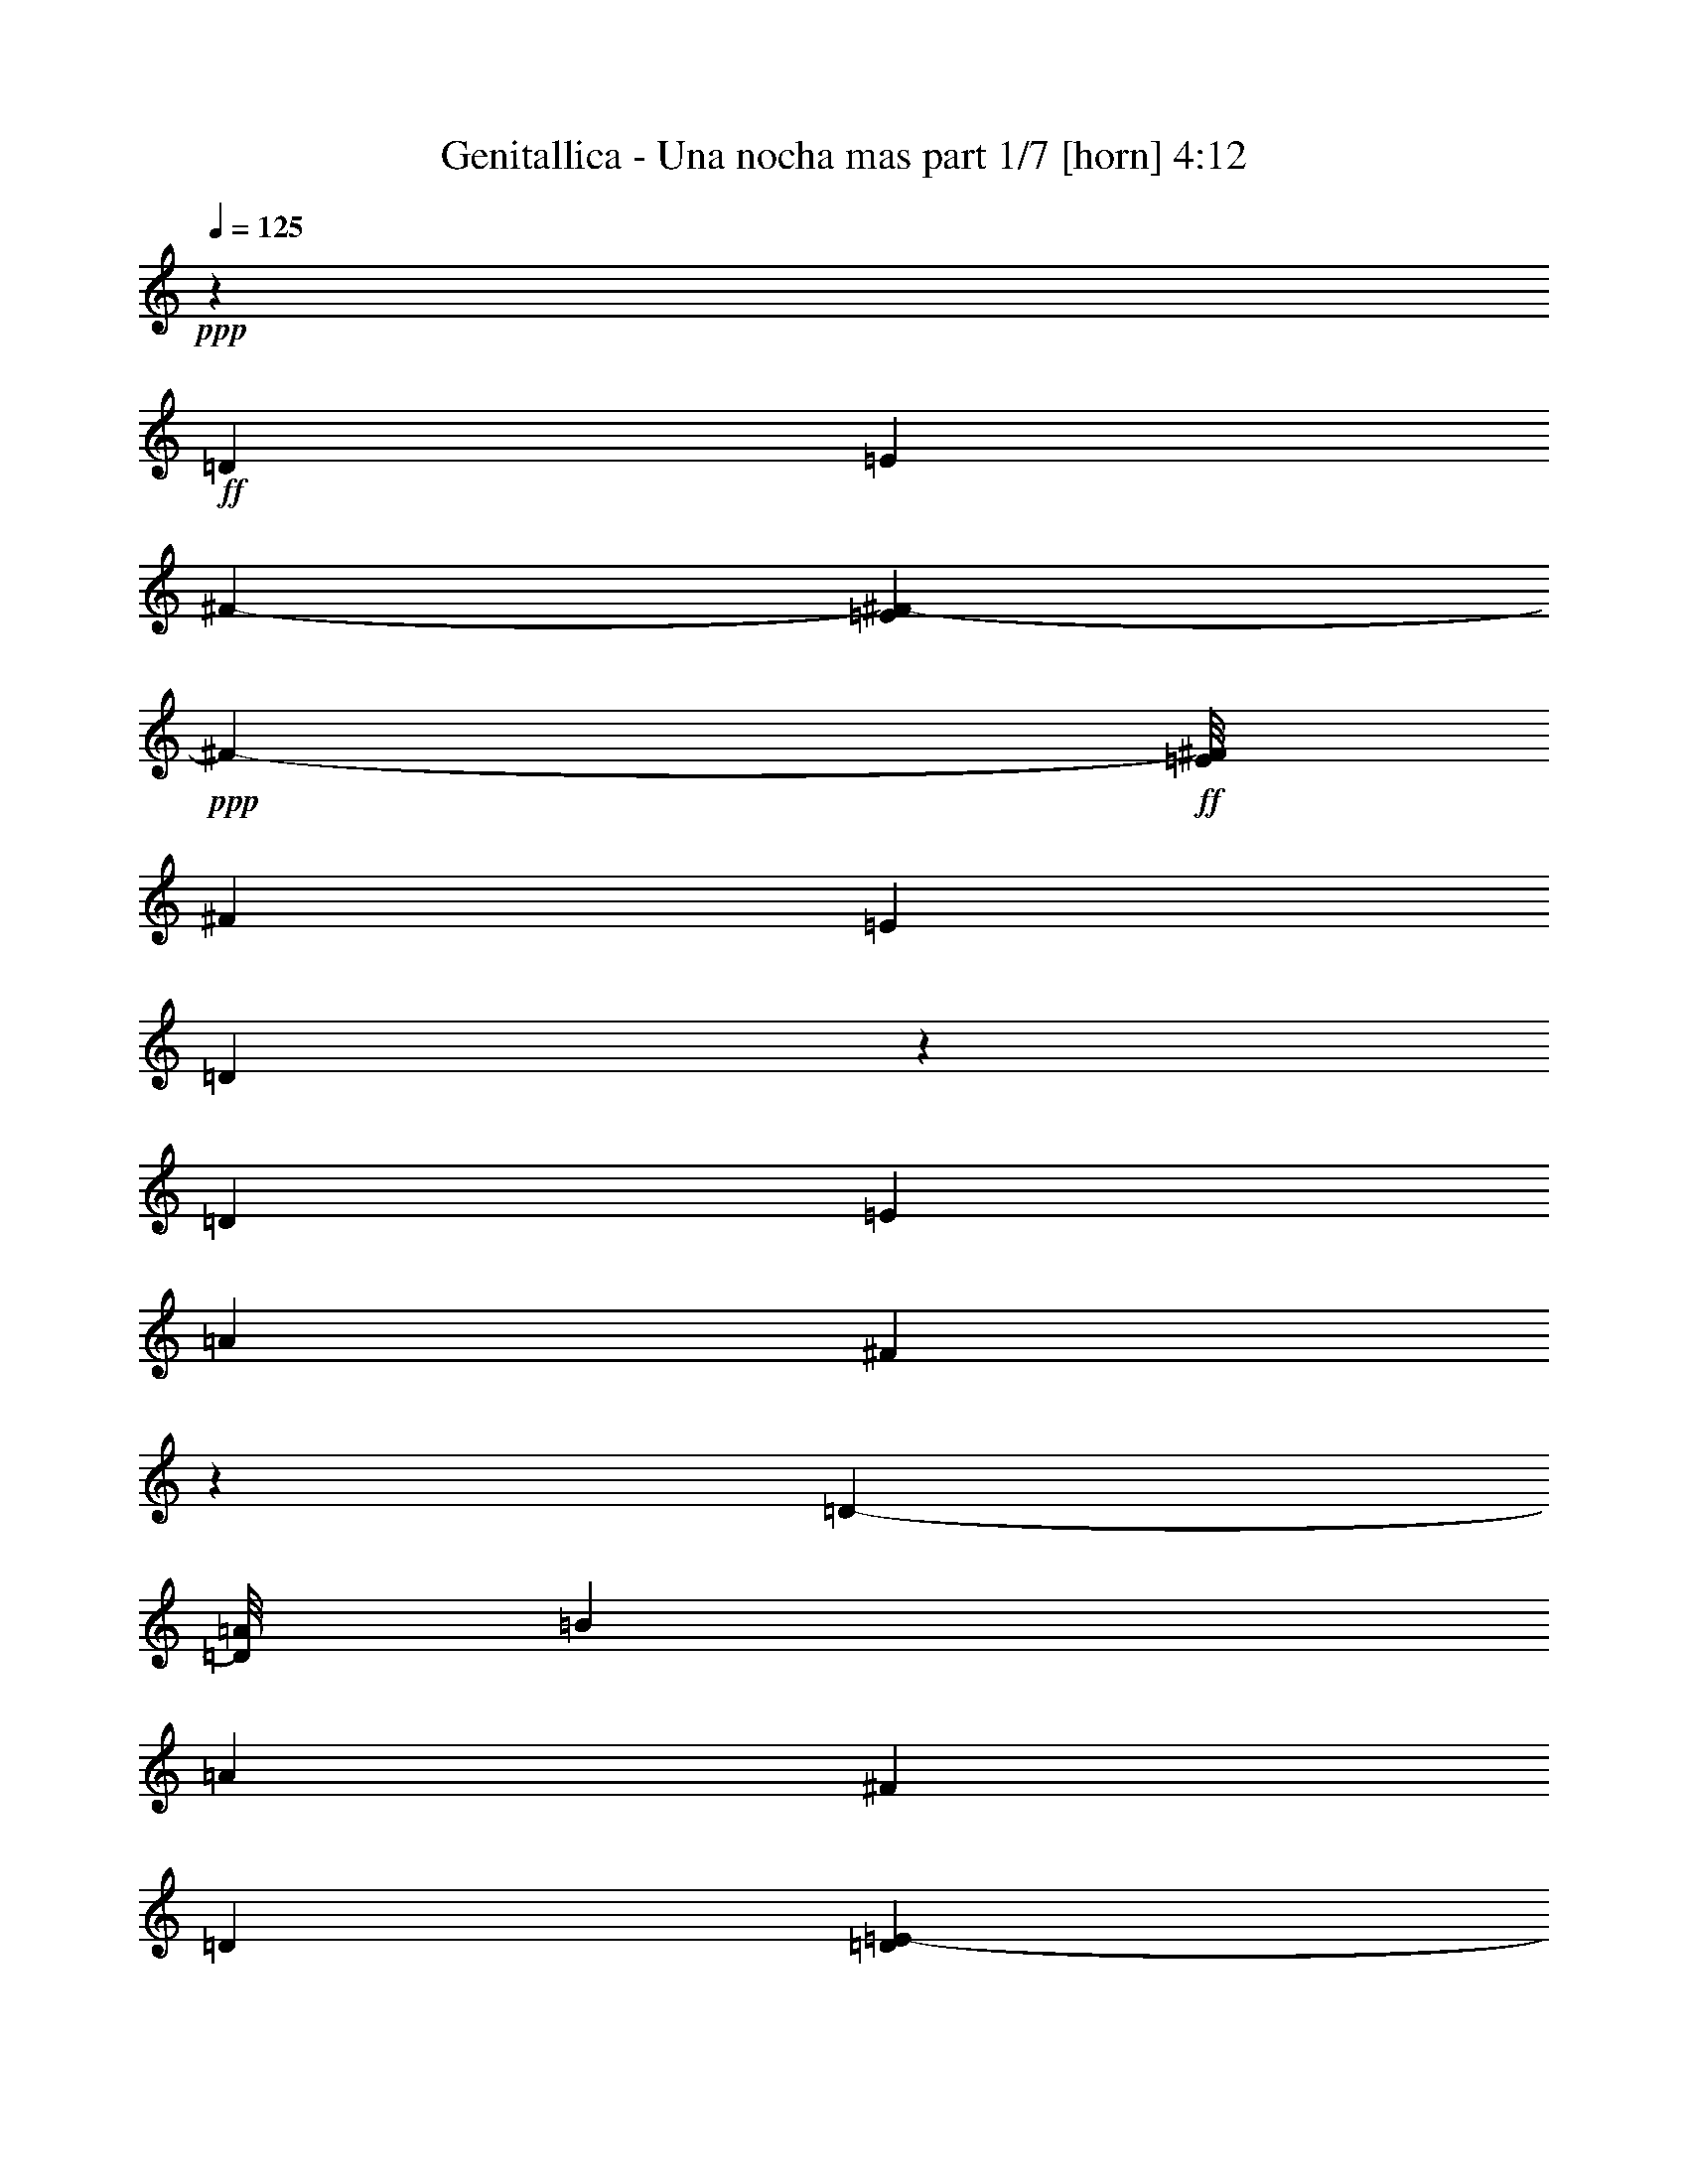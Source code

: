% Produced with Bruzo's Transcoding Environment
% Transcribed by  Bruzo

X:1
T:  Genitallica - Una nocha mas part 1/7 [horn] 4:12
Z: Transcribed with BruTE 64
L: 1/4
Q: 125
K: C
+ppp+
z120193/36832
+ff+
[=D52933/36832]
[=E13521/18416]
[^F126651/36832-]
[=E463/2302^F463/2302-]
+ppp+
[^F2517/4604-]
+ff+
[=E/8^F/8]
[^F25891/36832]
[=E13521/18416]
[=D39213/18416]
z53331/36832
[=D13521/18416]
[=E25891/36832]
[=A13521/18416]
[^F39239/18416]
z3320/1151
[=D11205/18416-]
[=D/8=A/8]
[=B25919/36832]
[=A13507/18416]
[^F25919/36832]
[=D47799/36832]
[=D1859/9208=E1859/9208-]
+ppp+
[=E289743/36832]
z105683/18416
+f+
[=D25919/36832]
[=E13507/18416]
[=D25919/36832]
[=A13507/18416]
[=D25919/36832]
[=A13507/18416]
[=D25919/36832]
[^F13507/18416]
[=D25919/36832]
[=E13507/18416]
[=D25919/36832]
[=A13507/18416]
[=D25919/36832]
[=A13507/18416]
[=D25919/36832]
[=E13507/18416]
[=D25919/36832]
[^C13507/18416]
[=D25919/36832]
[^F13507/18416]
[=D25919/36832]
[^C13507/18416]
[=D25919/36832]
[=A13507/18416]
[=D25919/36832]
[^C25863/36832]
[=D13535/18416]
[^F25863/36832]
[=D13535/18416]
[=D25863/36832]
[=E13535/18416]
[=D25863/36832]
[=D13535/18416]
[=E25863/36832]
[=D13535/18416]
[=A25863/36832]
[=D13535/18416]
[=A25863/36832]
[=D13535/18416]
[^F25863/36832]
[=D13535/18416]
[=E25863/36832]
[=D13535/18416]
[=A25863/36832]
[=D13521/18416]
[=A25891/36832]
[=D13521/18416]
[=E25891/36832]
[=D13521/18416]
[^C25891/36832]
[=D13521/18416]
[^F25891/36832]
[=D13521/18416]
[^C25891/36832]
[=D13521/18416]
[=A25891/36832]
[=D13521/18416]
[^C25891/36832]
[=D13521/18416]
[^F25891/36832]
[=D13521/18416]
[=D25891/36832]
[=E13521/18416]
[=D8-]
+ppp+
[=D77243/18416]
z8
z8
z8
z8
z8
z8
z8
z8
z8
z8
z8
z8
z8
z8
z8
z8
z8
z8
z8
z8
z8
z8
z8
z8
z8
z8
z8
z8
z8
z8
z8
z179783/36832
+f+
[=D13535/18416]
[=E25863/36832]
[=D13535/18416]
[=A25863/36832]
[=D13535/18416]
[=A25863/36832]
[=D13535/18416]
[^F25863/36832]
[=D13535/18416]
[=E25863/36832]
[=D13535/18416]
[=A25863/36832]
[=D13535/18416]
[=A25863/36832]
[=D13535/18416]
[=E25863/36832]
[=D13535/18416]
[^C25863/36832]
[=D13535/18416]
[^F25863/36832]
[=D13535/18416]
[^C25863/36832]
[=D13535/18416]
[=A25863/36832]
[=D13535/18416]
[^C25863/36832]
[=D13535/18416]
[^F25863/36832]
[=D13535/18416]
[=D25863/36832]
[=E13521/18416]
[=D25891/36832]
[=D13521/18416]
[=E25891/36832]
[=D25891/36832]
[=A13521/18416]
[=D25891/36832]
[=A13521/18416]
[=D25891/36832]
[^F13521/18416]
[=D25891/36832]
[=E13521/18416]
[=D25891/36832]
[=A13521/18416]
[=D25891/36832]
[=A13521/18416]
[=D25891/36832]
[=E13521/18416]
[=D25891/36832]
[^C13521/18416]
[=D25891/36832]
[^F13521/18416]
[=D25891/36832]
[^C13521/18416]
[=D25891/36832]
[=A13521/18416]
[=D25891/36832]
[^C13521/18416]
[=D25891/36832]
[^F13535/18416]
[=D25863/36832]
[=D13535/18416]
[=E25863/36832]
[=D13535/18416-]
[=D13521/36832-=d13521/36832]
[=D6171/18416-=e6171/18416]
[=D186475/36832-^f186475/36832]
[=D9/16-=a9/16-]
[=D3/16-=g3/16=a3/16-]
+ppp+
[=D183767/36832=a183767/36832]
z12799/18416
+f+
[=A8163/18416]
[=B1343/4604]
[=d6171/18416]
[^c1343/4604]
[=d1753/4604]
z15823/36832
[=e131729/36832]
[=a3425/4604]
z3003/9208
[^f13561/18416]
z13469/36832
[=e16849/36832]
[^f4507/18416]
[=a2257/4604]
[=d4507/18416]
[^c132543/18416]
z8
z8
z8
z8
z8
z8
z67247/9208
[=D4923/4604]
[=E9853/9208]
[=A,185869/36832]
[^F,25733/36832]
z8
z103075/36832
[=A25863/36832]
+p+
[=E13535/18416]
+f+
[^F72645/9208]
z52881/36832
[^C25919/36832]
[=D13507/18416]
[=E25919/36832]
[=A,8-]
+ppp+
[=A,103071/36832]
z8
z23/16

X:2
T:  Genitallica - Una nocha mas part 2/7 [bagpipes] 4:12
Z: Transcribed with BruTE 64
L: 1/4
Q: 125
K: C
+ppp+
z8
z8
z8
z8
z8
z8
z8
z8
z8
z8
z8
z8
z8
z8
z8
z8
z8
z8
z8
z8
z8
z8
z8
z8
z8
z8
z8
z8
z8
z8
z8
z8
z8
z8
z8
z8
z8
z8
z8
z8
z8
z8
z8
z8
z8
z8
z8
z8
z8
z8
z8
z8
z8
z8
z8
z8
z8
z8
z18185/36832
+f+
[^C237623/36832]
[^F,185869/36832]
[^C159145/36832]
z285103/36832
[=E7381/36832^F7381/36832-]
+ppp+
[^F11/16]
+f+
[^F5/16=A5/16]
[^F3/8-=A3/8]
+ppp+
[^F3/4]
+f+
[^F5/16=A5/16]
[^F3/8-=A3/8]
+ppp+
[^F3/4]
+f+
[^F5/16=A5/16]
[^F3/8-=A3/8]
+ppp+
[^F3/4]
+f+
[^F5/16-=A5/16]
+ppp+
[^F3/8-]
+f+
[^F17/16-=G17/16=B17/16]
[=E7019/18416-^F7019/18416=G7019/18416-]
+ppp+
[=E22175/36832-=G22175/36832-]
+f+
[=E/8-=G/8-=A/8]
[=E106737/36832-=G106737/36832-=B106737/36832]
+ppp+
[=E12483/18416=G12483/18416]
z3387/4604
+f+
[^F6171/18416=A6171/18416]
[^F3377/9208=A3377/9208]
z27083/36832
[^F6171/18416=A6171/18416]
[^F13521/36832=A13521/36832]
z13535/18416
[^F6171/18416=A6171/18416]
[^F6767/18416=A6767/18416]
z27057/36832
[^F12077/36832=A12077/36832]
z6893/18416
[=G9853/9208=B9853/9208]
[=E86199/18416=G86199/18416]
z25841/36832
[^F13493/36832=A13493/36832]
[^F3403/9208=A3403/9208]
z6457/9208
[^F13493/36832=A13493/36832]
[^F13625/36832=A13625/36832]
z25815/36832
[^F13493/36832=A13493/36832]
[^F6819/18416=A6819/18416]
z12901/18416
[^F13493/36832=A13493/36832]
[^F13651/36832=A13651/36832]
z25789/36832
[^F13493/36832=A13493/36832]
[^F427/1151=A427/1151]
z8
z23/4

X:3
T:  Genitallica - Una nocha mas part 3/7 [lute] 4:12
Z: Transcribed with BruTE 64
L: 1/4
Q: 125
K: C
+ppp+
z8
z143135/36832
+f+
[=a3/4-]
[^f11/16-=a11/16-]
[^c3/4-^f3/4-=a3/4-]
[=A105481/36832^c105481/36832^f105481/36832=a105481/36832]
z237441/36832
[^f3/4-]
[^c11/16-^f11/16-]
[=B3/4-^c3/4-^f3/4-]
[^F105557/36832=B105557/36832^c105557/36832^f105557/36832]
z8
z64247/18416
[=D25919/36832=A25919/36832]
[=D13507/18416=A13507/18416]
[=D25919/36832=A25919/36832]
[=D13507/18416=A13507/18416]
[^C25919/36832=A25919/36832]
[^C13507/18416=A13507/18416]
[^C25919/36832=A25919/36832]
[=B,13507/18416^F13507/18416]
[=B,25919/36832^F25919/36832]
[=B,13507/18416^F13507/18416]
[=B,25919/36832^F25919/36832]
[=B,13507/18416^F13507/18416]
[=A,25919/36832=E25919/36832]
[=A,13507/18416=E13507/18416]
[=A,25919/36832=E25919/36832]
[=E,13507/18416=B,13507/18416]
[^F,25919/36832^C25919/36832]
[^F,13507/18416^C13507/18416]
[^F,25919/36832^C25919/36832]
[^F,13507/18416^C13507/18416]
[^F,25919/36832^C25919/36832]
[^F,13507/18416^C13507/18416]
[^F,25919/36832^C25919/36832]
[=A,13507/18416=E13507/18416]
[=A,25919/36832=E25919/36832]
[=A,25863/36832=E25863/36832]
[=A,13535/18416=E13535/18416]
[=A,25863/36832=E25863/36832]
[=A,13535/18416=E13535/18416]
[=A,25863/36832=E25863/36832]
[=A,13535/18416=E13535/18416]
[=A,25863/36832=E25863/36832]
[=D13535/18416=A13535/18416]
[=D25863/36832=A25863/36832]
[=D13535/18416=A13535/18416]
[=D25863/36832=A25863/36832]
[^C13535/18416=A13535/18416]
[^C25863/36832=A25863/36832]
[^C13535/18416=A13535/18416]
[=B,25863/36832^F25863/36832]
[=B,13535/18416^F13535/18416]
[=B,25863/36832^F25863/36832]
[=B,13535/18416^F13535/18416]
[=B,25863/36832^F25863/36832]
[=A,13521/18416=E13521/18416]
[=A,25891/36832=E25891/36832]
[=A,13521/18416=E13521/18416]
[=E,25891/36832=B,25891/36832]
[^F,13521/18416^C13521/18416]
[^F,25891/36832^C25891/36832]
[^F,13521/18416^C13521/18416]
[^F,25891/36832^C25891/36832]
[^F,13521/18416^C13521/18416]
[^F,25891/36832^C25891/36832]
[^F,13521/18416^C13521/18416]
[=A,25891/36832=E25891/36832]
[=A,13521/18416=E13521/18416]
[=A,25891/36832=E25891/36832]
[=A,13521/18416=E13521/18416]
[=A,25891/36832=E25891/36832]
[=A,13521/18416=E13521/18416]
[=A,25891/36832=E25891/36832]
[=A,13521/18416=E13521/18416]
[=A,12787/18416=E12787/18416]
z39779/9208
[=a3/4-]
[^f131203/36832=a131203/36832]
[=G80303/36832=B80303/36832=d80303/36832=g80303/36832]
z11/16
[=D/8=A/8^c/8^f/8=a/8]
z4579/18416
[=D2327/18416=A2327/18416^c2327/18416^f2327/18416=a2327/18416]
z8839/36832
+ff+
[=D25691/36832=A25691/36832^c25691/36832^f25691/36832=a25691/36832]
+f+
[=D/8=A/8^c/8^f/8=a/8]
z9145/36832
+ff+
[=D13493/36832=A13493/36832^c13493/36832^f13493/36832=a13493/36832]
+f+
[=D2493/18416=A2493/18416^c2493/18416^f2493/18416=a2493/18416]
z3/16
[=D/8=A/8^c/8^f/8=a/8]
z9423/36832
+ff+
[=D4923/4604=A4923/4604^c4923/4604^f4923/4604=a4923/4604]
[=D13347/36832=A13347/36832^c13347/36832^f13347/36832=a13347/36832]
+f+
[=D/8=A/8^c/8^f/8=a/8]
z9119/36832
[=D4693/36832=A4693/36832^c4693/36832^f4693/36832=a4693/36832]
z275/1151
+ff+
[=D6185/18416=A6185/18416^c6185/18416^f6185/18416=a6185/18416]
[=D835/2302=A835/2302^c835/2302^f835/2302=a835/2302]
[=G,/8=D/8=G/8=B/8=d/8=g/8]
z4553/18416
[=G,2353/18416=D2353/18416=G2353/18416=B2353/18416=d2353/18416=g2353/18416]
z8787/36832
[=G,25743/36832=D25743/36832=G25743/36832=B25743/36832=d25743/36832=g25743/36832]
[=G,/8=D/8=G/8=B/8=d/8=g/8]
z9093/36832
[=G,13493/36832=D13493/36832=G13493/36832=B13493/36832=d13493/36832=g13493/36832]
[=G,2519/18416=D2519/18416=G2519/18416=B2519/18416=d2519/18416=g2519/18416]
z3/16
[=G,/8=D/8=G/8=B/8=d/8=g/8]
z9371/36832
[=G,4923/4604=D4923/4604=G4923/4604=B4923/4604=d4923/4604=g4923/4604]
[=G,13399/36832=D13399/36832=G13399/36832=B13399/36832=d13399/36832=g13399/36832]
[=G,/8=D/8=G/8=B/8=d/8=g/8]
z9067/36832
[=G,4745/36832=D4745/36832=G4745/36832=B4745/36832=d4745/36832=g4745/36832]
z2187/9208
[=G,6185/18416=D6185/18416=G6185/18416=B6185/18416=d6185/18416=g6185/18416]
[=G,3353/9208=D3353/9208=G3353/9208=B3353/9208=d3353/9208=g3353/9208]
+f+
[=D/8=A/8^c/8^f/8=a/8]
z4527/18416
[=D2379/18416=A2379/18416^c2379/18416^f2379/18416=a2379/18416]
z8735/36832
+ff+
[=D25795/36832=A25795/36832^c25795/36832^f25795/36832=a25795/36832]
+f+
[=D/8=A/8^c/8^f/8=a/8]
z9013/36832
+ff+
[=D13521/36832=A13521/36832^c13521/36832^f13521/36832=a13521/36832]
+f+
[=D2545/18416=A2545/18416^c2545/18416^f2545/18416=a2545/18416]
z3/16
[=D/8=A/8^c/8^f/8=a/8]
z9319/36832
+ff+
[=D4923/4604=A4923/4604^c4923/4604^f4923/4604=a4923/4604]
[=D13451/36832=A13451/36832^c13451/36832^f13451/36832=a13451/36832]
+f+
[=D/8=A/8^c/8^f/8=a/8]
z8987/36832
[=D4825/36832=A4825/36832^c4825/36832^f4825/36832=a4825/36832]
z1087/4604
+ff+
[=D6185/18416=A6185/18416^c6185/18416^f6185/18416=a6185/18416]
[=D1683/4604=A1683/4604^c1683/4604^f1683/4604=a1683/4604]
[=G,/8=D/8=G/8=B/8=d/8=g/8]
z4487/18416
[=G,2419/18416=D2419/18416=G2419/18416=B2419/18416=d2419/18416=g2419/18416]
z8683/36832
[=G,25847/36832=D25847/36832=G25847/36832=B25847/36832=d25847/36832=g25847/36832]
[=G,/8=D/8=G/8=B/8=d/8=g/8]
z8961/36832
[=G,13521/36832=D13521/36832=G13521/36832=B13521/36832=d13521/36832=g13521/36832]
[=G,2571/18416=D2571/18416=G2571/18416=B2571/18416=d2571/18416=g2571/18416]
z3/16
[=G,/8=D/8=G/8=B/8=d/8=g/8]
z9267/36832
[=G,4923/4604=D4923/4604=G4923/4604=B4923/4604=d4923/4604=g4923/4604]
[=G,13503/36832=D13503/36832=G13503/36832=B13503/36832=d13503/36832=g13503/36832]
[=G,/8=D/8=G/8=B/8=d/8=g/8]
z8935/36832
[=G,4877/36832=D4877/36832=G4877/36832=B4877/36832=d4877/36832=g4877/36832]
z2161/9208
[=G,6185/18416=D6185/18416=G6185/18416=B6185/18416=d6185/18416=g6185/18416]
[=G,3379/9208=D3379/9208=G3379/9208=B3379/9208=d3379/9208=g3379/9208]
+f+
[=D/8=A/8^c/8^f/8=a/8]
z4461/18416
[=D2445/18416=A2445/18416^c2445/18416^f2445/18416=a2445/18416]
z935/4604
+ff+
[=D13525/18416=A13525/18416^c13525/18416^f13525/18416=a13525/18416]
+f+
[=D/8=A/8^c/8^f/8=a/8]
z8909/36832
+ff+
[=D11809/36832=A11809/36832^c11809/36832^f11809/36832=a11809/36832]
+f+
[=D/8=A/8^c/8^f/8=a/8]
z/4
[=D/8=A/8^c/8^f/8=a/8]
z9215/36832
+ff+
[=D4923/4604=A4923/4604^c4923/4604^f4923/4604=a4923/4604]
[=D13549/36832=A13549/36832^c13549/36832^f13549/36832=a13549/36832]
+f+
[=D2305/18416=A2305/18416^c2305/18416^f2305/18416=a2305/18416]
z8883/36832
[=D4929/36832=A4929/36832^c4929/36832^f4929/36832=a4929/36832]
z7441/36832
+ff+
[=D13521/36832=A13521/36832^c13521/36832^f13521/36832=a13521/36832]
[=D13549/36832=A13549/36832^c13549/36832^f13549/36832=a13549/36832]
[=G,4623/36832=D4623/36832=G4623/36832=B4623/36832=d4623/36832=g4623/36832]
z4435/18416
[=G,2471/18416=D2471/18416=G2471/18416=B2471/18416=d2471/18416=g2471/18416]
z1857/9208
[=G,13535/18416=D13535/18416=G13535/18416=B13535/18416=d13535/18416=g13535/18416]
[=G,1159/9208=D1159/9208=G1159/9208=B1159/9208=d1159/9208=g1159/9208]
z8857/36832
[=G,11861/36832=D11861/36832=G11861/36832=B11861/36832=d11861/36832=g11861/36832]
[=G,/8=D/8=G/8=B/8=d/8=g/8]
z/4
[=G,/8=D/8=G/8=B/8=d/8=g/8]
z9163/36832
[=G,4923/4604=D4923/4604=G4923/4604=B4923/4604=d4923/4604=g4923/4604]
[=G,13549/36832=D13549/36832=G13549/36832=B13549/36832=d13549/36832=g13549/36832]
[=G,2331/18416=D2331/18416=G2331/18416=B2331/18416=d2331/18416=g2331/18416]
z8831/36832
[=G,4981/36832=D4981/36832=G4981/36832=B4981/36832=d4981/36832=g4981/36832]
z7389/36832
[=G,13549/36832=D13549/36832=G13549/36832=B13549/36832=d13549/36832=g13549/36832]
[=G,13521/36832=D13521/36832=G13521/36832=B13521/36832=d13521/36832=g13521/36832]
+f+
[=D4675/36832=A4675/36832^c4675/36832^f4675/36832=a4675/36832]
z4409/18416
[=D2497/18416=A2497/18416^c2497/18416^f2497/18416=a2497/18416]
z461/2302
+ff+
[=D13535/18416=A13535/18416^c13535/18416^f13535/18416=a13535/18416]
+f+
[=D293/2302=A293/2302^c293/2302^f293/2302=a293/2302]
z8805/36832
+ff+
[=D11913/36832=A11913/36832^c11913/36832^f11913/36832=a11913/36832]
+f+
[=D/8=A/8^c/8^f/8=a/8]
z/4
[=D/8=A/8^c/8^f/8=a/8]
z9111/36832
+ff+
[=D9853/9208=A9853/9208^c9853/9208^f9853/9208=a9853/9208]
[=D13521/36832=A13521/36832^c13521/36832^f13521/36832=a13521/36832]
+f+
[=D2357/18416=A2357/18416^c2357/18416^f2357/18416=a2357/18416]
z8779/36832
[=D5033/36832=A5033/36832^c5033/36832^f5033/36832=a5033/36832]
z7337/36832
+ff+
[=D13549/36832=A13549/36832^c13549/36832^f13549/36832=a13549/36832]
[=D13521/36832=A13521/36832^c13521/36832^f13521/36832=a13521/36832]
[=G,4727/36832=D4727/36832=G4727/36832=B4727/36832=d4727/36832=g4727/36832]
z4383/18416
[=G,2523/18416=D2523/18416=G2523/18416=B2523/18416=d2523/18416=g2523/18416]
z1831/9208
[=G,13535/18416=D13535/18416=G13535/18416=B13535/18416=d13535/18416=g13535/18416]
[=G,1185/9208=D1185/9208=G1185/9208=B1185/9208=d1185/9208=g1185/9208]
z8753/36832
[=G,11965/36832=D11965/36832=G11965/36832=B11965/36832=d11965/36832=g11965/36832]
[=G,/8=D/8=G/8=B/8=d/8=g/8]
z/4
[=G,/8=D/8=G/8=B/8=d/8=g/8]
z9059/36832
[=G,9853/9208=D9853/9208=G9853/9208=B9853/9208=d9853/9208=g9853/9208]
[=G,13521/36832=D13521/36832=G13521/36832=B13521/36832=d13521/36832=g13521/36832]
[=G,2383/18416=D2383/18416=G2383/18416=B2383/18416=d2383/18416=g2383/18416]
z8727/36832
[=G,5085/36832=D5085/36832=G5085/36832=B5085/36832=d5085/36832=g5085/36832]
z7285/36832
[=G,13549/36832=D13549/36832=G13549/36832=B13549/36832=d13549/36832=g13549/36832]
[=G,13521/36832=D13521/36832=G13521/36832=B13521/36832=d13521/36832=g13521/36832]
[=D25863/36832]
[=A13535/18416]
[=d25863/36832]
[=e13535/18416]
[=a25863/36832]
[=e13521/18416]
[=d25891/36832]
[=A13521/18416]
[=B,25891/36832]
[^F13521/18416]
[^c52933/36832]
[^c13521/36832]
[=d6185/18416]
[^c13521/18416]
[=B52933/36832]
[=A,25891/36832]
[=E13521/18416]
[=B52933/36832]
[=B6185/18416]
[^c13521/36832]
[=B13521/18416]
[=A52933/36832]
+f+
[^F,52933/36832^C52933/36832^F52933/36832]
[=G,52933/36832=D52933/36832=G52933/36832]
[=A,78653/36832=E78653/36832=A78653/36832]
[=A,/8=E/8=A/8]
z2279/9208
[=A,587/4604=E587/4604=A587/4604]
z8797/36832
[=D25891/36832=A25891/36832]
[=D13521/18416=A13521/18416]
[=D25919/36832=A25919/36832]
[=D13507/18416=A13507/18416]
[^C25919/36832=A25919/36832]
[^C13507/18416=A13507/18416]
[^C25919/36832=A25919/36832]
[=B,13507/18416^F13507/18416]
[=B,25919/36832^F25919/36832]
[=B,13507/18416^F13507/18416]
[=B,25919/36832^F25919/36832]
[=B,13507/18416^F13507/18416]
[=A,25919/36832=E25919/36832]
[=A,13507/18416=E13507/18416]
[=A,25919/36832=E25919/36832]
[=E,13507/18416=B,13507/18416]
[^F,25919/36832^C25919/36832]
[^F,13507/18416^C13507/18416]
[^F,25919/36832^C25919/36832]
[^F,13507/18416^C13507/18416]
[^F,25919/36832^C25919/36832]
[^F,13507/18416^C13507/18416]
[^F,25919/36832^C25919/36832]
[=A,13507/18416=E13507/18416]
[=A,25919/36832=E25919/36832]
[=A,25863/36832=E25863/36832]
[=A,13535/18416=E13535/18416]
[=A,25863/36832=E25863/36832]
[=A,13535/18416=E13535/18416]
[=A,25863/36832=E25863/36832]
[=A,13535/18416=E13535/18416]
[=A,25863/36832=E25863/36832]
[=D13535/18416=A13535/18416]
[=D25863/36832=A25863/36832]
[=D13535/18416=A13535/18416]
[=D25863/36832=A25863/36832]
[^C13535/18416=A13535/18416]
[^C25863/36832=A25863/36832]
[^C13535/18416=A13535/18416]
[=B,25863/36832^F25863/36832]
[=B,13535/18416^F13535/18416]
[=B,25863/36832^F25863/36832]
[=B,13535/18416^F13535/18416]
[=B,25863/36832^F25863/36832]
[=A,13535/18416=E13535/18416]
[=A,25863/36832=E25863/36832]
[=A,13535/18416=E13535/18416]
[=E,25863/36832=B,25863/36832]
[^F,13535/18416^C13535/18416]
[^F,25863/36832^C25863/36832]
[^F,13535/18416^C13535/18416]
[^F,25863/36832^C25863/36832]
[^F,13535/18416^C13535/18416]
[^F,25863/36832^C25863/36832]
[^F,13535/18416^C13535/18416]
[=A,25863/36832=E25863/36832]
[=A,13535/18416=E13535/18416]
[=A,25863/36832=E25863/36832]
[=A,13535/18416=E13535/18416]
[=A,25863/36832=E25863/36832]
[=A,13535/18416=E13535/18416]
[=A,25863/36832=E25863/36832]
[=A,13535/18416=E13535/18416]
[=A,25539/36832=E25539/36832]
[=D/8=A/8^c/8^f/8=a/8]
z/4
[=D/8=A/8^c/8^f/8=a/8]
z4489/18416
+ff+
[=D1597/2302=A1597/2302^c1597/2302^f1597/2302=a1597/2302]
+f+
[=D/8=A/8^c/8^f/8=a/8]
z1157/4604
+ff+
[=D13521/36832=A13521/36832^c13521/36832^f13521/36832=a13521/36832]
+f+
[=D4847/36832=A4847/36832^c4847/36832^f4847/36832=a4847/36832]
z4323/18416
[=D2583/18416=A2583/18416^c2583/18416^f2583/18416=a2583/18416]
z1801/9208
+ff+
[=D40563/36832=A40563/36832^c40563/36832^f40563/36832=a40563/36832]
[=D12085/36832=A12085/36832^c12085/36832^f12085/36832=a12085/36832]
+f+
[=D/8=A/8^c/8^f/8=a/8]
z/4
[=D/8=A/8^c/8^f/8=a/8]
z8939/36832
+ff+
[=D6171/18416=A6171/18416^c6171/18416^f6171/18416=a6171/18416]
[=D13249/36832=A13249/36832^c13249/36832^f13249/36832=a13249/36832]
[=G,/8=D/8=G/8=B/8=d/8=g/8]
z/4
[=G,/8=D/8=G/8=B/8=d/8=g/8]
z4463/18416
[=G,6401/9208=D6401/9208=G6401/9208=B6401/9208=d6401/9208=g6401/9208]
[=G,/8=D/8=G/8=B/8=d/8=g/8]
z2301/9208
[=G,13521/36832=D13521/36832=G13521/36832=B13521/36832=d13521/36832=g13521/36832]
[=G,4899/36832=D4899/36832=G4899/36832=B4899/36832=d4899/36832=g4899/36832]
z3/16
[=G,/8=D/8=G/8=B/8=d/8=g/8]
z4727/18416
[=G,9853/9208=D9853/9208=G9853/9208=B9853/9208=d9853/9208=g9853/9208]
[=G,1661/4604=D1661/4604=G1661/4604=B1661/4604=d1661/4604=g1661/4604]
[=G,/8=D/8=G/8=B/8=d/8=g/8]
z4589/18416
[=G,2317/18416=D2317/18416=G2317/18416=B2317/18416=d2317/18416=g2317/18416]
z8859/36832
[=G,6185/18416=D6185/18416=G6185/18416=B6185/18416=d6185/18416=g6185/18416]
[=G,13301/36832=D13301/36832=G13301/36832=B13301/36832=d13301/36832=g13301/36832]
+f+
[=D/8=A/8^c/8^f/8=a/8]
z9165/36832
[=D4647/36832=A4647/36832^c4647/36832^f4647/36832=a4647/36832]
z4423/18416
+ff+
[=D6421/9208=A6421/9208^c6421/9208^f6421/9208=a6421/9208]
+f+
[=D/8=A/8^c/8^f/8=a/8]
z286/1151
+ff+
[=D13493/36832=A13493/36832^c13493/36832^f13493/36832=a13493/36832]
+f+
[=D4979/36832=A4979/36832^c4979/36832^f4979/36832=a4979/36832]
z3/16
[=D/8=A/8^c/8^f/8=a/8]
z4701/18416
+ff+
[=D9853/9208=A9853/9208^c9853/9208^f9853/9208=a9853/9208]
[=D3335/9208=A3335/9208^c3335/9208^f3335/9208=a3335/9208]
+f+
[=D/8=A/8^c/8^f/8=a/8]
z4563/18416
[=D2343/18416=A2343/18416^c2343/18416^f2343/18416=a2343/18416]
z8807/36832
+ff+
[=D6185/18416=A6185/18416^c6185/18416^f6185/18416=a6185/18416]
[=D13353/36832=A13353/36832^c13353/36832^f13353/36832=a13353/36832]
[=G,/8=D/8=G/8=B/8=d/8=g/8]
z9113/36832
[=G,4699/36832=D4699/36832=G4699/36832=B4699/36832=d4699/36832=g4699/36832]
z4397/18416
[=G,3217/4604=D3217/4604=G3217/4604=B3217/4604=d3217/4604=g3217/4604]
[=G,/8=D/8=G/8=B/8=d/8=g/8]
z2275/9208
[=G,13493/36832=D13493/36832=G13493/36832=B13493/36832=d13493/36832=g13493/36832]
[=G,5031/36832=D5031/36832=G5031/36832=B5031/36832=d5031/36832=g5031/36832]
z3/16
[=G,/8=D/8=G/8=B/8=d/8=g/8]
z4675/18416
[=G,9853/9208=D9853/9208=G9853/9208=B9853/9208=d9853/9208=g9853/9208]
[=G,837/2302=D837/2302=G837/2302=B837/2302=d837/2302=g837/2302]
[=G,/8=D/8=G/8=B/8=d/8=g/8]
z4537/18416
[=G,2369/18416=D2369/18416=G2369/18416=B2369/18416=d2369/18416=g2369/18416]
z8755/36832
[=G,6185/18416=D6185/18416=G6185/18416=B6185/18416=d6185/18416=g6185/18416]
[=G,13405/36832=D13405/36832=G13405/36832=B13405/36832=d13405/36832=g13405/36832]
+f+
[=D/8=A/8^c/8^f/8=a/8]
z9061/36832
[=D4751/36832=A4751/36832^c4751/36832^f4751/36832=a4751/36832]
z4371/18416
+ff+
[=D6447/9208=A6447/9208^c6447/9208^f6447/9208=a6447/9208]
+f+
[=D/8=A/8^c/8^f/8=a/8]
z1131/4604
+ff+
[=D13493/36832=A13493/36832^c13493/36832^f13493/36832=a13493/36832]
+f+
[=D5083/36832=A5083/36832^c5083/36832^f5083/36832=a5083/36832]
z3/16
[=D/8=A/8^c/8^f/8=a/8]
z4649/18416
+ff+
[=D9853/9208=A9853/9208^c9853/9208^f9853/9208=a9853/9208]
[=D3361/9208=A3361/9208^c3361/9208^f3361/9208=a3361/9208]
+f+
[=D/8=A/8^c/8^f/8=a/8]
z4511/18416
[=D2395/18416=A2395/18416^c2395/18416^f2395/18416=a2395/18416]
z8703/36832
+ff+
[=D6185/18416=A6185/18416^c6185/18416^f6185/18416=a6185/18416]
[=D13457/36832=A13457/36832^c13457/36832^f13457/36832=a13457/36832]
[=G,/8=D/8=G/8=B/8=d/8=g/8]
z9009/36832
[=G,4803/36832=D4803/36832=G4803/36832=B4803/36832=d4803/36832=g4803/36832]
z4345/18416
[=G,1615/2302=D1615/2302=G1615/2302=B1615/2302=d1615/2302=g1615/2302]
[=G,/8=D/8=G/8=B/8=d/8=g/8]
z2249/9208
[=G,13493/36832=D13493/36832=G13493/36832=B13493/36832=d13493/36832=g13493/36832]
[=G,5135/36832=D5135/36832=G5135/36832=B5135/36832=d5135/36832=g5135/36832]
z3/16
[=G,/8=D/8=G/8=B/8=d/8=g/8]
z4637/18416
[=G,4923/4604=D4923/4604=G4923/4604=B4923/4604=d4923/4604=g4923/4604]
[=G,1687/4604=D1687/4604=G1687/4604=B1687/4604=d1687/4604=g1687/4604]
[=G,/8=D/8=G/8=B/8=d/8=g/8]
z4485/18416
[=G,2421/18416=D2421/18416=G2421/18416=B2421/18416=d2421/18416=g2421/18416]
z8651/36832
[=G,6185/18416=D6185/18416=G6185/18416=B6185/18416=d6185/18416=g6185/18416]
[=G,13509/36832=D13509/36832=G13509/36832=B13509/36832=d13509/36832=g13509/36832]
+f+
[=D/8=A/8^c/8^f/8=a/8]
z8957/36832
[=D4855/36832=A4855/36832^c4855/36832^f4855/36832=a4855/36832]
z4319/18416
+ff+
[=D6473/9208=A6473/9208^c6473/9208^f6473/9208=a6473/9208]
+f+
[=D/8=A/8^c/8^f/8=a/8]
z559/2302
+ff+
[=D5887/18416=A5887/18416^c5887/18416^f5887/18416=a5887/18416]
+f+
[=D/8=A/8^c/8^f/8=a/8]
z/4
[=D/8=A/8^c/8^f/8=a/8]
z4611/18416
+ff+
[=D4923/4604=A4923/4604^c4923/4604^f4923/4604=a4923/4604]
[=D3387/9208=A3387/9208^c3387/9208^f3387/9208=a3387/9208]
+f+
[=D/8=A/8^c/8^f/8=a/8]
z4459/18416
[=D2447/18416=A2447/18416^c2447/18416^f2447/18416=a2447/18416]
z931/4604
+ff+
[=D13521/36832=A13521/36832^c13521/36832^f13521/36832=a13521/36832]
[=D13549/36832=A13549/36832^c13549/36832^f13549/36832=a13549/36832]
[=G,577/4604=D577/4604=G577/4604=B577/4604=d577/4604=g577/4604]
z8905/36832
[=G,4907/36832=D4907/36832=G4907/36832=B4907/36832=d4907/36832=g4907/36832]
z7435/36832
[=G,13535/18416=D13535/18416=G13535/18416=B13535/18416=d13535/18416=g13535/18416]
[=G,4629/36832=D4629/36832=G4629/36832=B4629/36832=d4629/36832=g4629/36832]
z2223/9208
[=G,5913/18416=D5913/18416=G5913/18416=B5913/18416=d5913/18416=g5913/18416]
[=G,/8=D/8=G/8=B/8=d/8=g/8]
z/4
[=G,/8=D/8=G/8=B/8=d/8=g/8]
z4585/18416
[=G,4923/4604=D4923/4604=G4923/4604=B4923/4604=d4923/4604=g4923/4604]
[=G,13549/36832=D13549/36832=G13549/36832=B13549/36832=d13549/36832=g13549/36832]
[=G,4655/36832=D4655/36832=G4655/36832=B4655/36832=d4655/36832=g4655/36832]
z4433/18416
[=G,2473/18416=D2473/18416=G2473/18416=B2473/18416=d2473/18416=g2473/18416]
z1849/9208
[=G,13521/36832=D13521/36832=G13521/36832=B13521/36832=d13521/36832=g13521/36832]
[=G,13613/36832=D13613/36832=G13613/36832=B13613/36832=d13613/36832=g13613/36832]
z158735/36832
+f+
[=a11/16-]
[^f133619/36832=a133619/36832]
z264523/36832
[=a11/16-]
[^f133723/36832=a133723/36832]
z26405/9208
+ff+
[=D25863/36832]
[=A13535/18416]
[=d25863/36832]
[=e13535/18416]
[=a25863/36832]
[=e13535/18416]
[=d25863/36832]
[=A13535/18416]
[=B,25863/36832]
[^F13535/18416]
[^c52933/36832]
[^c6171/18416]
[=d13521/36832]
[^c13535/18416]
[=B52933/36832]
[=A,25863/36832]
[=E13535/18416]
[=B52933/36832]
[=B6171/18416]
[^c13521/36832]
[=B13521/18416]
[=A52933/36832]
+f+
[^F,52933/36832^C52933/36832^F52933/36832]
[=G,52933/36832=D52933/36832=G52933/36832]
[=A,39375/18416=E39375/18416=A39375/18416]
[=A,/8=E/8=A/8]
z9019/36832
[=A,4793/36832=E4793/36832=A4793/36832]
z2175/9208
[=D25891/36832=A25891/36832]
[=D13521/18416=A13521/18416]
[=D25891/36832=A25891/36832]
[=D13521/18416=A13521/18416]
[^C25891/36832=A25891/36832]
[^C13521/18416=A13521/18416]
[^C25891/36832=A25891/36832]
[=B,13521/18416^F13521/18416]
[=B,25891/36832^F25891/36832]
[=B,13521/18416^F13521/18416]
[=B,25891/36832^F25891/36832]
[=B,25891/36832^F25891/36832]
[=A,13521/18416=E13521/18416]
[=A,25891/36832=E25891/36832]
[=A,13521/18416=E13521/18416]
[=E,25891/36832=B,25891/36832]
[^F,13521/18416^C13521/18416]
[^F,25891/36832^C25891/36832]
[^F,13535/18416^C13535/18416]
[^F,25863/36832^C25863/36832]
[^F,13535/18416^C13535/18416]
[^F,25863/36832^C25863/36832]
[^F,13535/18416^C13535/18416]
[=A,25863/36832=E25863/36832]
[=A,13535/18416=E13535/18416]
[=A,25863/36832=E25863/36832]
[=A,13535/18416=E13535/18416]
[=A,25863/36832=E25863/36832]
[=A,13535/18416=E13535/18416]
[=A,25863/36832=E25863/36832]
[=A,13535/18416=E13535/18416]
[=A,25863/36832=E25863/36832]
[=D13535/18416=A13535/18416]
[=D25863/36832=A25863/36832]
[=D13535/18416=A13535/18416]
[=D25863/36832=A25863/36832]
[^C13535/18416=A13535/18416]
[^C25863/36832=A25863/36832]
[^C13535/18416=A13535/18416]
[=B,25863/36832^F25863/36832]
[=B,13535/18416^F13535/18416]
[=B,25863/36832^F25863/36832]
[=B,13535/18416^F13535/18416]
[=B,25863/36832^F25863/36832]
[=A,13535/18416=E13535/18416]
[=A,25863/36832=E25863/36832]
[=A,13535/18416=E13535/18416]
[=E,25863/36832=B,25863/36832]
[^F,13535/18416^C13535/18416]
[^F,25863/36832^C25863/36832]
[^F,13535/18416^C13535/18416]
[^F,25863/36832^C25863/36832]
[^F,13535/18416^C13535/18416]
[^F,25863/36832^C25863/36832]
[^F,13535/18416^C13535/18416]
[=A,25863/36832=E25863/36832]
[=A,13535/18416=E13535/18416]
[=A,25863/36832=E25863/36832]
[=A,13535/18416=E13535/18416]
[=A,25863/36832=E25863/36832]
[=A,13535/18416=E13535/18416]
[=A,25863/36832=E25863/36832]
[=A,13535/18416=E13535/18416]
[=A,25863/36832=E25863/36832]
[=D13535/18416=A13535/18416]
[=D25863/36832=A25863/36832]
[=D13535/18416=A13535/18416]
[=D25863/36832=A25863/36832]
[^C13535/18416=A13535/18416]
[^C25863/36832=A25863/36832]
[^C13535/18416=A13535/18416]
[=B,25863/36832^F25863/36832]
[=B,13535/18416^F13535/18416]
[=B,25863/36832^F25863/36832]
[=B,13535/18416^F13535/18416]
[=B,25863/36832^F25863/36832]
[=A,13535/18416=E13535/18416]
[=A,25863/36832=E25863/36832]
[=A,13535/18416=E13535/18416]
[=E,25863/36832=B,25863/36832]
[^F,13535/18416^C13535/18416]
[^F,25863/36832^C25863/36832]
[^F,13535/18416^C13535/18416]
[^F,25863/36832^C25863/36832]
[^F,13535/18416^C13535/18416]
[^F,25863/36832^C25863/36832]
[^F,13535/18416^C13535/18416]
[=A,25863/36832=E25863/36832]
[=A,13535/18416=E13535/18416]
[=A,25863/36832=E25863/36832]
[=A,13535/18416=E13535/18416]
[=A,25863/36832=E25863/36832]
[=A,13535/18416=E13535/18416]
[=A,25863/36832=E25863/36832]
[=A,13521/18416=E13521/18416]
[=A,25891/36832=E25891/36832]
[=D13521/18416=A13521/18416]
[=D25891/36832=A25891/36832]
[=D25891/36832=A25891/36832]
[=D13521/18416=A13521/18416]
[^C25891/36832=A25891/36832]
[^C13521/18416=A13521/18416]
[^C25891/36832=A25891/36832]
[=B,13521/18416^F13521/18416]
[=B,25891/36832^F25891/36832]
[=B,13521/18416^F13521/18416]
[=B,25891/36832^F25891/36832]
[=B,13521/18416^F13521/18416]
[=A,25891/36832=E25891/36832]
[=A,13521/18416=E13521/18416]
[=A,25891/36832=E25891/36832]
[=E,13521/18416=B,13521/18416]
[^F,25891/36832^C25891/36832]
[^F,13521/18416^C13521/18416]
[^F,25891/36832^C25891/36832]
[^F,13521/18416^C13521/18416]
[^F,25891/36832^C25891/36832]
[^F,13521/18416^C13521/18416]
[^F,25891/36832^C25891/36832]
[=A,13521/18416=E13521/18416]
[=A,25891/36832=E25891/36832]
[=A,13521/18416=E13521/18416]
[=A,25891/36832=E25891/36832]
[=A,13535/18416=E13535/18416]
[=A,25863/36832=E25863/36832]
[=A,13535/18416=E13535/18416]
[=A,25863/36832=E25863/36832]
[=A,27231/36832=E27231/36832]
z8
z8
z8
z8
z8
z8
z295111/36832
[=a3/4-]
[^f236651/36832=a236651/36832]
z8
z29383/4604
[=a23/16-]
[^f132235/18416=a132235/18416]
z8
z130963/18416
[=a11/16-]
[^f16577/2302=a16577/2302]
z8
z8
z8
z43/16

X:4
T:  Genitallica - Una nocha mas part 4/7 [harp] 4:12
Z: Transcribed with BruTE 64
L: 1/4
Q: 125
K: C
+ppp+
z98933/18416
+f+
[=D/8-]
[=D3/16-=A3/16-^c3/16-]
[=D/8-=A/8-^c/8-^f/8-]
[=D99039/18416=A99039/18416^c99039/18416^f99039/18416=a99039/18416]
z26159/4604
[=D/8-]
[=D3/16-=A3/16-^c3/16-]
[=D/8-=A/8-^c/8-^f/8-]
[=D99091/18416=A99091/18416^c99091/18416^f99091/18416=a99091/18416]
z8
z8
z8
z8
z8
z8
z8
z265047/36832
[=D3/16-=A3/16-]
[=D3/16-=A3/16-^c3/16-^f3/16-]
[=D144709/36832=A144709/36832^c144709/36832^f144709/36832=a144709/36832]
z8
z8
z8
z8
z8
z8
z8
z8
z8
z8
z8
z8
z8
z8
z8
z8
z8
z8
z8
z8
z146145/18416
z/8
[=D/8-]
[=D3/16-=A3/16-^c3/16-]
[=D/8-=A/8-^c/8-^f/8-]
[=D72545/18416=A72545/18416^c72545/18416^f72545/18416=a72545/18416]
z65565/9208
[=D/8-]
[=D3/16-=A3/16-^c3/16-]
[=D/8-=A/8-^c/8-^f/8-]
[=D72597/18416=A72597/18416^c72597/18416^f72597/18416=a72597/18416]
z8
z8
z8
z8
z8
z8
z8
z8
z8
z8
z8
z8
z8
z8
z8
z75805/36832
[=D/8-]
[=D3/16-=A3/16-^c3/16-]
[=D/8-=A/8-^c/8-^f/8-]
[=D198133/36832=A198133/36832^c198133/36832^f198133/36832=a198133/36832]
z8
z8
z43369/36832
[=D/8-]
[=D/8-=A/8-^c/8-]
[=D/8-=A/8-^c/8-^f/8-]
[=D200643/36832=A200643/36832^c200643/36832^f200643/36832=a200643/36832]
z8
z8
z5539/4604
[=D3/16-=A3/16-]
[=D3/16-=A3/16-^c3/16-^f3/16-]
[=D8-=A8-^c8-^f8-=a8-]
+ppp+
[=D15395/9208=A15395/9208^c15395/9208^f15395/9208=a15395/9208]
z8285/1151
+f+
[=G,3/16-=D3/16-]
[=G,3/16-=D3/16-=G3/16-=B3/16-]
[=G,/8-=D/8-=G/8-=B/8-=d/8-]
[=G,10857/4604=D10857/4604-=G10857/4604-=B10857/4604-=d10857/4604-=g10857/4604-]
+ppp+
[=D26615/9208=G26615/9208=B26615/9208=d26615/9208=g26615/9208]
+f+
[=D3/16-=A3/16-]
[=D3/16-=A3/16-^c3/16-^f3/16-]
[=D8-=A8-^c8-^f8-=a8-]
+ppp+
[=D4435/18416=A4435/18416^c4435/18416^f4435/18416=a4435/18416]
z8
z11601/18416
+f+
[=G,/8-=D/8-]
[=G,/8-=D/8-=G/8-]
[=G,3/16-=D3/16-=G3/16-=B3/16-=d3/16-]
[=G,44579/18416=D44579/18416-=G44579/18416-=B44579/18416-=d44579/18416-=g44579/18416-]
+ppp+
[=D26615/9208=G26615/9208=B26615/9208=d26615/9208=g26615/9208]
+f+
[=D/8-=A/8-]
[=D/8-=A/8-^c/8-]
[=D/8-=A/8-^c/8-^f/8-]
[=D8-=A8-^c8-^f8-=a8-]
+ppp+
[=D18351/18416=A18351/18416^c18351/18416^f18351/18416=a18351/18416]
z71931/9208
+f+
[=G,/8-]
[=G,3/16-=D3/16-=G3/16-]
[=G,3/16-=D3/16-=G3/16-=B3/16-=d3/16-]
[=G,90309/36832=D90309/36832-=G90309/36832-=B90309/36832-=d90309/36832-=g90309/36832-]
+ppp+
[=D103007/36832=G103007/36832=B103007/36832=d103007/36832=g103007/36832]
+f+
[=D/8-]
[=D3/16-=A3/16-^c3/16-]
[=D/8-=A/8-^c/8-^f/8-]
[=D8-=A8-^c8-^f8-=a8-]
+ppp+
[=D57589/18416=A57589/18416^c57589/18416^f57589/18416=a57589/18416]
z8
z23/16

X:5
T:  Genitallica - Una nocha mas part 5/7 [theorbo] 4:12
Z: Transcribed with BruTE 64
L: 1/4
Q: 125
K: C
+ppp+
z25021/4604
+p+
[=D25891/36832]
[^C27161/36832]
z6701/18416
[=D6185/18416]
[^C13521/18416]
[^C12727/18416]
z6993/18416
[=D13493/36832]
[^C25891/36832]
[=D3347/9208]
z6827/18416
[=G,25891/36832]
[^F27213/36832]
z6675/18416
[=G,6185/18416]
[^F13521/18416]
[^F12753/18416]
z6967/18416
[=G,13493/36832]
[^F25891/36832]
[=G,420/1151]
z6801/18416
[=D25891/36832]
[^C27265/36832]
z6649/18416
[=D6199/18416]
[^C13507/18416]
[^C12779/18416]
z6941/18416
[=D13493/36832]
[^C25919/36832]
[=D1683/4604]
z6775/18416
[=B,25919/36832]
[=B,27289/36832]
z6623/18416
[=B,6199/18416]
[=B,13507/18416]
[=B,12805/18416]
z6915/18416
[=B,13493/36832]
[=B,25919/36832]
[=B,3379/9208]
z6749/18416
[=A,52933/9208]
[=D6185/18416]
[=A,13549/36832]
[=A,13581/36832]
z13433/36832
[=G,5/16-]
[=G,14191/36832=E14191/36832]
z13711/36832
[=A,3/8-]
[=A,25031/36832=E25031/36832-]
+ppp+
[=E3/8-]
+p+
[=G,7045/18416-=E7045/18416]
[=G,26321/18416=E26321/18416]
+ff+
[=D25919/36832]
[=D13507/18416]
[=D25919/36832]
[=D13507/18416]
[^C25919/36832]
[^C13507/18416]
[^C25919/36832]
[=B,13507/18416]
[=B,25919/36832]
[=B,13507/18416]
[=B,25919/36832]
[=B,13507/18416]
[=A,25919/36832]
[=A,13507/18416]
[=A,25919/36832]
[=E13507/18416]
[^F,25919/36832]
[^F,13507/18416]
[^F,25919/36832]
[^F,13507/18416]
[^F,25919/36832]
[^F,13507/18416]
[^F,25919/36832]
[=A,13507/18416]
[=A,25919/36832]
[=A,25863/36832]
[=A,13535/18416]
[=A,25863/36832]
[=A,13535/18416]
[=A,25863/36832]
[=A,13535/18416]
[=A,25863/36832]
[=D13535/18416]
[=D25863/36832]
[=D13535/18416]
[=D25863/36832]
[^C13535/18416]
[^C25863/36832]
[^C13535/18416]
[=B,25863/36832]
[=B,13535/18416]
[=B,25863/36832]
[=B,13535/18416]
[=B,25863/36832]
[=A,13521/18416]
[=A,25891/36832]
[=A,13521/18416]
[=E25891/36832]
[^F,13521/18416]
[^F,25891/36832]
[^F,13521/18416]
[^F,25891/36832]
[^F,13521/18416]
[^F,25891/36832]
[^F,13521/18416]
[=A,25891/36832]
[=A,13521/18416]
[=A,25891/36832]
[=A,13521/18416]
[=A,25891/36832]
[=A,13521/18416]
[=A,25561/36832]
z53263/36832
[=D158521/36832]
z53211/36832
[=G,158573/36832]
z53187/36832
[=D13507/18416]
[=D25691/36832]
z13749/36832
[=D13875/36832]
z2997/9208
[=G,6667/18416]
z1717/4604
[=D434/1151]
z11975/36832
[=A,13347/36832]
z13723/36832
[=D13901/36832]
z25511/36832
[=G,13507/18416]
[=G,25919/36832]
[=G,13507/18416]
[^F25919/36832]
[=G,13507/18416]
[=B,25919/36832]
[^C13507/18416]
[=D25919/36832]
[=D13507/18416]
[=D25795/36832]
z13617/36832
[=D14007/36832]
z2971/9208
[=G,6719/18416]
z3401/9208
[=D3505/9208]
z11871/36832
[=A,13451/36832]
z13591/36832
[=D14033/36832]
z25407/36832
[=G,13507/18416]
[=G,25919/36832]
[=G,13507/18416]
[=G,25919/36832]
[=B,13507/18416]
[=C25919/36832]
[=D13507/18416]
[=C25919/36832]
[=D25863/36832]
[=D13525/18416]
z13513/36832
[=D11809/36832]
z7041/18416
[=G,6771/18416]
z3375/9208
[=D5911/18416]
z14069/36832
[=A,13555/36832]
z13487/36832
[=D11835/36832]
z27605/36832
[=G,25863/36832]
[=G,13535/18416]
[=G,25863/36832]
[^F13535/18416]
[=G,25863/36832]
[=E13535/18416]
[^F25863/36832]
[=G,13535/18416]
[=D25863/36832]
[=D13577/18416]
z13409/36832
[=D11913/36832]
z7003/18416
[=G,6809/18416]
z3349/9208
[=D5963/18416]
z13993/36832
[=A,13631/36832]
z13383/36832
[=D11939/36832]
z27501/36832
[=G,25863/36832]
[=D13535/18416]
[=C25863/36832]
[=B,13535/18416]
[=C25863/36832]
[=B,851/1151]
z13331/36832
[=C11991/36832]
z1741/4604
[=C13521/36832]
[=D25863/36832]
[=D13535/18416]
[=D25863/36832]
[=D13535/18416]
[=D25863/36832]
[=D13521/18416]
[=D6391/9208]
z27369/36832
[=B,25891/36832]
[=B,13521/18416]
[=B,25891/36832]
[=B,13521/18416]
[=B,25891/36832]
[=B,13521/18416]
[=B,1601/2302]
z27317/36832
[=A,25891/36832]
[=A,13521/18416]
[=A,25891/36832]
[=A,13521/18416]
[=A,25891/36832]
[=A,13521/18416]
[=A,6417/9208]
z27265/36832
[^F,52933/36832]
[=G,52933/36832]
[=A,52933/18416]
[=D25891/36832]
[=D13521/18416]
[=D25919/36832]
[=D13507/18416]
[^C25919/36832]
[^C13507/18416]
[^C25919/36832]
[=B,13507/18416]
[=B,25919/36832]
[=B,13507/18416]
[=B,25919/36832]
[=B,13507/18416]
[=A,25919/36832]
[=A,13507/18416]
[=A,25919/36832]
[=E13507/18416]
[^F,25919/36832]
[^F,13507/18416]
[^F,25919/36832]
[^F,13507/18416]
[^F,25919/36832]
[^F,13507/18416]
[^F,25919/36832]
[=A,13507/18416]
[=A,25919/36832]
[=A,25863/36832]
[=A,13535/18416]
[=A,25863/36832]
[=A,13535/18416]
[=A,25863/36832]
[=A,13535/18416]
[=A,25863/36832]
[=D13535/18416]
[=D25863/36832]
[=D13535/18416]
[=D25863/36832]
[^C13535/18416]
[^C25863/36832]
[^C13535/18416]
[=B,25863/36832]
[=B,13535/18416]
[=B,25863/36832]
[=B,13535/18416]
[=B,25863/36832]
[=A,13535/18416]
[=A,25863/36832]
[=A,13535/18416]
[=E25863/36832]
[^F,13535/18416]
[^F,25863/36832]
[^F,13535/18416]
[^F,25863/36832]
[^F,13535/18416]
[^F,25863/36832]
[^F,13535/18416]
[=A,25863/36832]
[=A,13535/18416]
[=A,25863/36832]
[=A,13535/18416]
[=A,25863/36832]
[=A,13535/18416]
[=A,12763/18416]
z26635/18416
[=D13535/18416]
[=D1597/2302]
z3465/9208
[=D3441/9208]
z6625/18416
[=G,1509/4604]
z13847/36832
[=D13777/36832]
z13237/36832
[=A,12085/36832]
z6917/18416
[=D6895/18416]
z12797/18416
[=G,13535/18416]
[=G,25863/36832]
[=G,13535/18416]
[=G,25863/36832]
[=G,13535/18416]
[=B,25863/36832]
[=C13521/18416]
[=D25891/36832]
[=D13521/18416]
[=D6421/9208]
z3439/9208
[=D3467/9208]
z11995/36832
[=G,13327/36832]
z13743/36832
[=D13881/36832]
z5991/18416
[=A,3335/9208]
z6865/18416
[=D6947/18416]
z12745/18416
[=G,13521/18416]
[=B,25891/36832]
[=C13521/18416]
[=B,25891/36832]
[=C13521/18416]
[=C25891/36832]
[=D13521/18416]
[=D25891/36832]
[=D13521/18416]
[=D6447/9208]
z3413/9208
[=D3493/9208]
z11891/36832
[=G,13431/36832]
z13639/36832
[=D13985/36832]
z5939/18416
[=A,3361/9208]
z6813/18416
[=D6999/18416]
z12693/18416
[=G,13521/18416]
[=G,25891/36832]
[=G,13521/18416]
[^F25919/36832]
[=G,13507/18416]
[=B,25919/36832]
[=C13507/18416]
[=C25919/36832]
[=D13507/18416]
[=D6473/9208]
z3387/9208
[=D5887/18416]
z14089/36832
[=G,13535/36832]
z13535/36832
[=D11787/36832]
z3519/9208
[=A,3387/9208]
z6761/18416
[=D1475/4604]
z6903/9208
[=G,12667/18416]
z1285/1151
[^F5913/18416]
z41107/36832
[=C11839/36832]
z20547/18416
[=C6171/18416]
[=A,13521/36832]
[=B,13549/36832]
[=D25863/36832]
[=D80003/36832]
[=D13259/9208]
z26415/18416
[=G,79477/18416]
z26389/18416
[=D25863/36832]
[=D133143/36832]
z26363/18416
[=G,79529/18416]
z26337/18416
[=D25863/36832]
[=D13535/18416]
[=D25863/36832]
[=D13535/18416]
[=D25863/36832]
[=D13535/18416]
[=D25633/36832]
z6825/9208
[=B,25863/36832]
[=B,13535/18416]
[=B,25863/36832]
[=B,13535/18416]
[=B,25863/36832]
[=B,13535/18416]
[=B,25685/36832]
z1703/2302
[=A,25863/36832]
[=A,13535/18416]
[=A,25863/36832]
[=A,13535/18416]
[=A,25863/36832]
[=A,13521/18416]
[=A,25765/36832]
z849/1151
[^F,52933/36832]
[=G,52933/36832]
[=A,52933/18416]
[=D25891/36832]
[=D13521/18416]
[=D25891/36832]
[=D13521/18416]
[^C25891/36832]
[^C13521/18416]
[^C25891/36832]
[=B,13521/18416]
[=B,25891/36832]
[=B,13521/18416]
[=B,25891/36832]
[=B,25891/36832]
[=A,13521/18416]
[=A,25891/36832]
[=A,13521/18416]
[=E25891/36832]
[^F,13521/18416]
[^F,25891/36832]
[^F,13535/18416]
[^F,25863/36832]
[^F,13535/18416]
[^F,25863/36832]
[^F,13535/18416]
[=A,25863/36832]
[=A,13535/18416]
[=A,25863/36832]
[=A,13535/18416]
[=A,25863/36832]
[=A,13535/18416]
[=A,25863/36832]
[=A,13535/18416]
[=A,25863/36832]
[=D13535/18416]
[=D25863/36832]
[=D13535/18416]
[=D25863/36832]
[^C13535/18416]
[^C25863/36832]
[^C13535/18416]
[=B,25863/36832]
[=B,13535/18416]
[=B,25863/36832]
[=B,13535/18416]
[=B,25863/36832]
[=A,13535/18416]
[=A,25863/36832]
[=A,13535/18416]
[=E25863/36832]
[^F,13535/18416]
[^F,25863/36832]
[^F,13535/18416]
[^F,25863/36832]
[^F,13535/18416]
[^F,25863/36832]
[^F,13535/18416]
[=A,25863/36832]
[=A,13535/18416]
[=A,25863/36832]
[=A,13535/18416]
[=A,25863/36832]
[=A,13535/18416]
[=A,25863/36832]
[=A,13535/18416]
[=A,25863/36832]
[=D13535/18416]
[=D25863/36832]
[=D13535/18416]
[=D25863/36832]
[^C13535/18416]
[^C25863/36832]
[^C13535/18416]
[=B,25863/36832]
[=B,13535/18416]
[=B,25863/36832]
[=B,13535/18416]
[=B,25863/36832]
[=A,13535/18416]
[=A,25863/36832]
[=A,13535/18416]
[=E25863/36832]
[^F,13535/18416]
[^F,25863/36832]
[^F,13535/18416]
[^F,25863/36832]
[^F,13535/18416]
[^F,25863/36832]
[^F,13535/18416]
[=A,25863/36832]
[=A,13535/18416]
[=A,25863/36832]
[=A,13535/18416]
[=A,25863/36832]
[=A,13535/18416]
[=A,25863/36832]
[=A,13521/18416]
[=A,25891/36832]
[=D13521/18416]
[=D25891/36832]
[=D25891/36832]
[=D13521/18416]
[^C25891/36832]
[^C13521/18416]
[^C25891/36832]
[=B,13521/18416]
[=B,25891/36832]
[=B,13521/18416]
[=B,25891/36832]
[=B,13521/18416]
[=A,25891/36832]
[=A,13521/18416]
[=A,25891/36832]
[=E13521/18416]
[^F,25891/36832]
[^F,13521/18416]
[^F,25891/36832]
[^F,13521/18416]
[^F,25891/36832]
[^F,13521/18416]
[^F,25891/36832]
[=A,13521/18416]
[=A,25891/36832]
[=A,13521/18416]
[=A,25891/36832]
[=A,13535/18416]
[=A,25863/36832]
[=A,13535/18416]
[=A,25863/36832]
[=A,27231/36832]
z211571/36832
[=G,159051/36832]
z52681/36832
[=D159103/36832]
z52629/36832
[=G,131729/36832]
[=A,13535/18416]
[^F25863/36832]
[=E13535/18416]
[=D159207/36832]
z52525/36832
[=G,159259/36832]
z52473/36832
[=D159311/36832]
z52421/36832
[=G,52933/18416]
[^F52933/36832]
[=E25891/18416]
[=D19783/4604]
z1670/1151
[=G,19793/4604]
z13347/9208
[=D39599/9208]
z6667/4604
[=G,66563/18416]
z13331/36832
[^C11991/36832]
z867/2302
[=B,13521/36832]
[=G,25891/36832]
[=D39625/9208]
z3327/2302
[=G,19819/4604]
z13295/9208
[=D39651/9208]
z6641/4604
[=G,20097/9208]
z12739/18416
[=A,26395/18416]
z13269/9208
[=D39677/9208]
z1657/1151
[=G,19845/4604]
z13243/9208
[=D39703/9208]
z6615/4604
[=G,9929/2302]
z8
z8
z51/8

X:6
T:  Genitallica - Una nocha mas part 6/7 [drums] 4:12
Z: Transcribed with BruTE 64
L: 1/4
Q: 125
K: C
+ppp+
z8
z8
z8
z8
z9123/1151
+f+
[=D25919/36832^A25919/36832]
[^A,13507/18416^A13507/18416]
+fff+
[^A,25919/36832=C25919/36832]
+f+
[^A,13507/18416^A13507/18416]
[^A,25919/36832^A25919/36832]
[^A,13507/18416^A13507/18416]
+fff+
[^A,25919/36832=C25919/36832]
+f+
[^A,13507/18416^A13507/18416]
[^A,25919/36832^A25919/36832]
[^A,13507/18416^A13507/18416]
+fff+
[^A,25919/36832=C25919/36832]
+f+
[^A,13507/18416^A13507/18416]
[^A,25919/36832^A25919/36832]
[^A,13507/18416^A13507/18416]
+fff+
[^A,25919/36832=C25919/36832]
+f+
[^A,13507/18416^A13507/18416]
[^A25919/36832^g25919/36832]
[^A13507/18416^g13507/18416]
+fff+
[=C25919/36832^g25919/36832]
+f+
[^A13507/18416^g13507/18416]
[^A25919/36832^g25919/36832]
[^A13507/18416^g13507/18416]
+fff+
[=C25919/36832^g25919/36832]
+f+
[^A13507/18416^g13507/18416]
[^A25919/36832^g25919/36832]
[^A25863/36832^g25863/36832]
+fff+
[=C13535/18416^g13535/18416]
+f+
[^A25863/36832^g25863/36832]
[^A13535/18416^g13535/18416]
[^A25863/36832^g25863/36832]
+fff+
[=C13535/18416^g13535/18416]
+f+
[^A25863/36832^g25863/36832]
[=D13535/18416^A13535/18416]
[^A,25863/36832^A25863/36832]
+fff+
[^A,13535/18416=C13535/18416]
+f+
[^A,25863/36832^A25863/36832]
[^A,13535/18416^A13535/18416]
[^A,25863/36832^A25863/36832]
+fff+
[^A,13535/18416=C13535/18416]
+f+
[^A,25863/36832^A25863/36832]
[^A,13535/18416^A13535/18416]
[^A,25863/36832^A25863/36832]
+fff+
[^A,13535/18416=C13535/18416]
+f+
[^A,25863/36832^A25863/36832]
[^A,13521/18416^A13521/18416]
[^A,25891/36832^A25891/36832]
+fff+
[^A,13521/18416=C13521/18416]
+f+
[^A,25891/36832^A25891/36832]
[^A13521/18416^g13521/18416]
[^A25891/36832^g25891/36832]
+fff+
[=C13521/18416^g13521/18416]
+f+
[^A25891/36832^g25891/36832]
[^A13521/18416^g13521/18416]
[^A25891/36832^g25891/36832]
+fff+
[=C13521/18416^g13521/18416]
+f+
[^A25891/36832^g25891/36832]
[^A13521/18416^g13521/18416]
[^A25891/36832^g25891/36832]
+fff+
[=C13521/18416^g13521/18416]
+f+
[^A25891/36832^g25891/36832]
[^A13521/18416^g13521/18416]
[^A25891/36832^g25891/36832]
+fff+
[=C4507/9208^g4507/9208]
+f+
[=C4507/18416]
[=B,25891/36832]
[=D4507/9208^A4507/9208]
+pp+
[^C,4507/18416]
+f+
[^C,16905/36832^A16905/36832]
+pp+
[^C,4493/18416]
+fff+
[^C,4507/9208=C4507/9208]
+pp+
[^C,4507/18416]
+p+
[^C,16905/36832]
+pp+
[^C,4493/18416]
+f+
[^C,4507/9208^A4507/9208]
+pp+
[^C,4507/18416]
+p+
[^C,16905/36832]
+pp+
[^C,4493/18416]
+p+
[^C,4507/9208]
+pp+
[^C,4507/18416]
+p+
[^C,16905/36832]
[^C,4493/18416]
+f+
[^C,4507/9208^A4507/9208]
+pp+
[^C,4507/18416]
+f+
[^C,16905/36832^A16905/36832]
+pp+
[^C,4507/18416]
+fff+
[^C,1125/2302=C1125/2302]
+pp+
[^C,4507/18416]
+p+
[^C,16905/36832]
+pp+
[^C,4507/18416]
+f+
[^C,1125/2302^A1125/2302]
+pp+
[^C,4507/18416]
+p+
[^C,16905/36832]
+fff+
[^C,4507/18416=C4507/18416]
[^C,1125/2302=C1125/2302]
+f+
[^C,4507/18416^A4507/18416]
+p+
[^C,16905/36832]
[^C,4507/18416]
+f+
[=D1125/2302^A1125/2302]
+pp+
[^C,4507/18416]
+f+
[^C,16905/36832^A16905/36832]
+pp+
[^C,4507/18416]
+fff+
[^C,1125/2302=C1125/2302]
+pp+
[^C,4507/18416]
+p+
[^C,16905/36832]
+pp+
[^C,4507/18416]
+f+
[^C,1125/2302^A1125/2302]
+pp+
[^C,4507/18416]
+p+
[^C,16905/36832]
+pp+
[^C,4507/18416]
+fff+
[^C,1125/2302=C1125/2302]
+pp+
[^C,4507/18416]
+p+
[^C,16905/36832]
+pp+
[^C,4507/18416]
+f+
[^C,1125/2302^A1125/2302]
+pp+
[^C,4507/18416]
+f+
[^C,16905/36832^A16905/36832]
+pp+
[^C,4507/18416]
+fff+
[^C,1125/2302=C1125/2302]
+pp+
[^C,4507/18416]
+p+
[^C,16905/36832]
+pp+
[^C,4507/18416]
+f+
[^C,1125/2302^A1125/2302]
+pp+
[^C,4507/18416]
+p+
[^C,16905/36832]
+pp+
[^C,4507/18416]
+fff+
[^C,1125/2302=C1125/2302]
+pp+
[^C,4507/18416]
+p+
[^C,16905/36832]
+pp+
[^C,4507/18416]
+f+
[^C,1125/2302^A1125/2302]
+pp+
[^C,4507/18416]
+f+
[^C,16905/36832^A16905/36832]
+pp+
[^C,4507/18416]
+fff+
[^C,1125/2302=C1125/2302]
+pp+
[^C,4507/18416]
+p+
[^C,16905/36832]
+pp+
[^C,4507/18416]
+f+
[^C,1125/2302^A1125/2302]
+pp+
[^C,4507/18416]
+p+
[^C,16905/36832]
+pp+
[^C,4507/18416]
+fff+
[^C,1125/2302=C1125/2302]
+pp+
[^C,4507/18416]
+p+
[^C,16905/36832]
+pp+
[^C,4507/18416]
+f+
[^C,1125/2302^A1125/2302]
+pp+
[^C,4507/18416]
+f+
[^C,16905/36832^A16905/36832]
+pp+
[^C,4507/18416]
+fff+
[^C,1125/2302=C1125/2302]
+pp+
[^C,4507/18416]
+p+
[^C,16905/36832]
+pp+
[^C,4507/18416]
+f+
[^C,1125/2302^A1125/2302]
+pp+
[^C,4507/18416]
+p+
[^C,16905/36832]
+pp+
[^C,4507/18416]
+fff+
[^C,1125/2302=C1125/2302]
+pp+
[^C,4507/18416]
+p+
[^C,16905/36832]
+pp+
[^C,4507/18416]
+f+
[^C,1125/2302^A1125/2302]
+pp+
[^C,7863/36832]
+f+
[^C,2257/4604^A2257/4604]
+pp+
[^C,4507/18416]
+fff+
[^C,1125/2302=C1125/2302]
+pp+
[^C,7863/36832]
+p+
[^C,4507/9208]
+pp+
[^C,4521/18416]
+f+
[^C,1125/2302^A1125/2302]
+pp+
[^C,7863/36832]
+p+
[^C,4507/9208]
+pp+
[^C,4521/18416]
+fff+
[^C,1125/2302=C1125/2302]
+pp+
[^C,7863/36832]
+p+
[^C,4507/9208]
+pp+
[^C,4521/18416]
+f+
[^C,1125/2302^A1125/2302]
+pp+
[^C,7863/36832]
+f+
[^C,4507/9208^A4507/9208]
+pp+
[^C,4521/18416]
+fff+
[^C,1125/2302=C1125/2302]
+pp+
[^C,7863/36832]
+p+
[^C,4507/9208]
+pp+
[^C,4521/18416]
+f+
[^C,1125/2302^A1125/2302]
+pp+
[^C,7863/36832]
+p+
[^C,4507/9208]
+pp+
[^C,4521/18416]
+fff+
[^C,1125/2302=C1125/2302]
+pp+
[^C,7863/36832]
+p+
[^C,4507/9208]
+pp+
[^C,4521/18416]
+f+
[^C,1125/2302^A1125/2302]
+pp+
[^C,7863/36832]
+f+
[^C,4507/9208^A4507/9208]
+pp+
[^C,4521/18416]
+fff+
[^C,1125/2302=C1125/2302]
+pp+
[^C,7863/36832]
+p+
[^C,4507/9208]
+pp+
[^C,4521/18416]
+f+
[^C,1125/2302^A1125/2302]
+pp+
[^C,7863/36832]
+p+
[^C,4507/9208]
+pp+
[^C,4521/18416]
+fff+
[^C,1125/2302=C1125/2302]
+pp+
[^C,7863/36832]
+p+
[^C,4507/9208]
+pp+
[^C,4521/18416]
+f+
[^C,1125/2302^A1125/2302]
+pp+
[^C,7863/36832]
+f+
[^C,4507/9208^A4507/9208]
+pp+
[^C,4521/18416]
+fff+
[^C,1125/2302=C1125/2302]
+pp+
[^C,7863/36832]
+p+
[^C,4507/9208]
+pp+
[^C,4521/18416]
+f+
[^C,1125/2302^A1125/2302]
+pp+
[^C,7863/36832]
+p+
[^C,4507/9208]
+fff+
[^C,4521/18416=C4521/18416]
[^C,16849/36832=C16849/36832]
+mf+
[^C,4507/18416^d4507/18416]
[^C,4507/9208^d4507/9208]
+p+
[^C,4521/18416]
+f+
[=A25863/36832^A25863/36832]
+mp+
[=c13535/18416]
+fff+
[=C25863/36832]
[=G,13535/18416]
+f+
[^A25863/36832]
+mp+
[=c13521/18416]
+fff+
[=C25891/36832]
[=G,13521/18416]
+f+
[^A25891/36832]
+mp+
[=c13521/18416]
+fff+
[=C25891/36832]
[=G,13521/18416]
+f+
[^A25891/36832]
+mp+
[=c13521/18416]
+fff+
[=C25891/36832]
[=G,13521/18416]
+f+
[^A25891/36832]
+mp+
[=c13521/18416]
+fff+
[=C25891/36832]
[=G,13521/18416]
+f+
[^A25891/36832]
+fff+
[=C13549/36832]
+mp+
[=C6761/36832]
[=C1683/9208]
+fff+
[=C9593/36832]
+ff+
[=B,6761/36832]
+f+
[=a9537/36832]
[^A13521/18416]
[=D52933/36832^A52933/36832]
[=D52933/36832^A52933/36832]
[=D25891/36832^A25891/36832]
[^A13549/36832^d13549/36832]
[^A13493/36832^d13493/36832]
+fff+
[=C6185/18416]
+f+
[^A13521/36832]
[^A13549/36832^d13549/36832]
[^A13493/36832^d13493/36832]
[=D25891/36832^A25891/36832]
[^A,13521/18416^A13521/18416]
+fff+
[^A,25919/36832=C25919/36832]
+f+
[^A,13507/18416^A13507/18416]
[^A,25919/36832^A25919/36832]
[^A,13507/18416^A13507/18416]
+fff+
[^A,25919/36832=C25919/36832]
+f+
[^A,13507/18416^A13507/18416]
[^A,25919/36832^A25919/36832]
[^A,13507/18416^A13507/18416]
+fff+
[^A,25919/36832=C25919/36832]
+f+
[^A,13507/18416^A13507/18416]
[^A,25919/36832^A25919/36832]
[^A,13507/18416^A13507/18416]
+fff+
[^A,25919/36832=C25919/36832]
+f+
[^A,13507/18416^A13507/18416]
[^A25919/36832^g25919/36832]
[^A13507/18416^g13507/18416]
+fff+
[=C25919/36832^g25919/36832]
+f+
[^A13507/18416^g13507/18416]
[^A25919/36832^g25919/36832]
[^A13507/18416^g13507/18416]
+fff+
[=C25919/36832^g25919/36832]
+f+
[^A13507/18416^g13507/18416]
[^A25919/36832^g25919/36832]
[^A25863/36832^g25863/36832]
+fff+
[=C13535/18416^g13535/18416]
+f+
[^A25863/36832^g25863/36832]
[^A13535/18416^g13535/18416]
[^A25863/36832^g25863/36832]
+fff+
[=C13535/18416^g13535/18416]
+f+
[^A25863/36832^g25863/36832]
[=D13535/18416^A13535/18416]
[^A,25863/36832^A25863/36832]
+fff+
[^A,13535/18416=C13535/18416]
+f+
[^A,25863/36832^A25863/36832]
[^A,13535/18416^A13535/18416]
[^A,25863/36832^A25863/36832]
+fff+
[^A,13535/18416=C13535/18416]
+f+
[^A,25863/36832^A25863/36832]
[^A,13535/18416^A13535/18416]
[^A,25863/36832^A25863/36832]
+fff+
[^A,13535/18416=C13535/18416]
+f+
[^A,25863/36832^A25863/36832]
[^A,13535/18416^A13535/18416]
[^A,25863/36832^A25863/36832]
+fff+
[^A,13535/18416=C13535/18416]
+f+
[^A,25863/36832^A25863/36832]
[^A13535/18416^g13535/18416]
[^A25863/36832^g25863/36832]
+fff+
[=C13535/18416^g13535/18416]
+f+
[^A25863/36832^g25863/36832]
[^A13535/18416^g13535/18416]
[^A25863/36832^g25863/36832]
+fff+
[=C13535/18416^g13535/18416]
+f+
[^A25863/36832^g25863/36832]
[^A13535/18416^g13535/18416]
[^A25863/36832^g25863/36832]
+fff+
[=C13535/18416^g13535/18416]
+f+
[^A25863/36832^g25863/36832]
[^A13535/18416^g13535/18416]
[^A25863/36832^g25863/36832]
+fff+
[=C4507/9208^g4507/9208]
+f+
[=C4521/18416]
[=B,25863/36832]
[=D4507/9208^A4507/9208]
+pp+
[^C,4521/18416]
+f+
[^C,16849/36832^A16849/36832]
+pp+
[^C,4507/18416]
+fff+
[^C,4507/9208=C4507/9208]
+pp+
[^C,4521/18416]
+p+
[^C,16849/36832]
+pp+
[^C,4507/18416]
+f+
[^C,4507/9208^A4507/9208]
+pp+
[^C,4521/18416]
+p+
[^C,16849/36832]
+pp+
[^C,4507/18416]
+fff+
[^C,4507/9208=C4507/9208]
+pp+
[^C,4521/18416]
+p+
[^C,16849/36832]
+pp+
[^C,4507/18416]
+f+
[^C,4507/9208^A4507/9208]
+pp+
[^C,4521/18416]
+f+
[^C,16877/36832^A16877/36832]
+pp+
[^C,4493/18416]
+fff+
[^C,4507/9208=C4507/9208]
+pp+
[^C,4521/18416]
+p+
[^C,16877/36832]
+pp+
[^C,4493/18416]
+f+
[^C,4507/9208^A4507/9208]
+pp+
[^C,4521/18416]
+p+
[^C,16877/36832]
+pp+
[^C,4493/18416]
+fff+
[^C,4507/9208=C4507/9208]
+pp+
[^C,4507/18416]
+p+
[^C,16905/36832]
+pp+
[^C,4493/18416]
+f+
[^C,4507/9208^A4507/9208]
+pp+
[^C,4507/18416]
+f+
[^C,16905/36832^A16905/36832]
+pp+
[^C,4493/18416]
+fff+
[^C,4507/9208=C4507/9208]
+pp+
[^C,4507/18416]
+p+
[^C,16905/36832]
+pp+
[^C,4493/18416]
+f+
[^C,4507/9208^A4507/9208]
+pp+
[^C,4507/18416]
+p+
[^C,16905/36832]
+pp+
[^C,4493/18416]
+fff+
[^C,4507/9208=C4507/9208]
+pp+
[^C,4507/18416]
+p+
[^C,16905/36832]
+pp+
[^C,4493/18416]
+f+
[^C,4507/9208^A4507/9208]
+pp+
[^C,4507/18416]
+f+
[^C,16905/36832^A16905/36832]
+pp+
[^C,4493/18416]
+fff+
[^C,4507/9208=C4507/9208]
+pp+
[^C,4507/18416]
+p+
[^C,16905/36832]
+pp+
[^C,4493/18416]
+f+
[^C,4507/9208^A4507/9208]
+pp+
[^C,4507/18416]
+p+
[^C,16905/36832]
+pp+
[^C,4493/18416]
+fff+
[^C,4507/9208=C4507/9208]
+pp+
[^C,4507/18416]
+p+
[^C,16905/36832]
+pp+
[^C,4493/18416]
+f+
[^C,4507/9208^A4507/9208]
+pp+
[^C,4507/18416]
+f+
[^C,16905/36832^A16905/36832]
+pp+
[^C,4493/18416]
+fff+
[^C,4507/9208=C4507/9208]
+pp+
[^C,4507/18416]
+p+
[^C,16905/36832]
+pp+
[^C,4493/18416]
+f+
[^C,4507/9208^A4507/9208]
+pp+
[^C,4507/18416]
+p+
[^C,16905/36832]
+pp+
[^C,4493/18416]
+fff+
[^C,4507/9208=C4507/9208]
+pp+
[^C,4507/18416]
+p+
[^C,16905/36832]
+pp+
[^C,4493/18416]
+f+
[^C,4507/9208^A4507/9208]
+pp+
[^C,4507/18416]
+f+
[^C,16905/36832^A16905/36832]
+pp+
[^C,4493/18416]
+fff+
[^C,4507/9208=C4507/9208]
+pp+
[^C,4507/18416]
+p+
[^C,16905/36832]
+pp+
[^C,4507/18416]
+f+
[^C,1125/2302^A1125/2302]
+pp+
[^C,4507/18416]
+p+
[^C,16905/36832]
+pp+
[^C,4507/18416]
+fff+
[^C,1125/2302=C1125/2302]
+pp+
[^C,4507/18416]
+p+
[^C,16905/36832]
+pp+
[^C,4507/18416]
+f+
[^C,1125/2302^A1125/2302]
+pp+
[^C,4507/18416]
+f+
[^C,16905/36832^A16905/36832]
+pp+
[^C,4507/18416]
+fff+
[^C,1125/2302=C1125/2302]
+pp+
[^C,7863/36832]
+p+
[^C,2257/4604]
+pp+
[^C,4507/18416]
+f+
[^C,1125/2302^A1125/2302]
+pp+
[^C,7863/36832]
+p+
[^C,2257/4604]
+pp+
[^C,4507/18416]
+fff+
[^C,1125/2302=C1125/2302]
+pp+
[^C,7863/36832]
+p+
[^C,2257/4604]
+pp+
[^C,4507/18416]
+f+
[^C,1125/2302^A1125/2302]
+pp+
[^C,7863/36832]
+f+
[^C,2257/4604^A2257/4604]
+pp+
[^C,4507/18416]
+fff+
[^C,1125/2302=C1125/2302]
+pp+
[^C,7863/36832]
+p+
[^C,2257/4604]
+pp+
[^C,4507/18416]
+f+
[^C,1125/2302^A1125/2302]
+pp+
[^C,7863/36832]
+p+
[^C,2257/4604]
+pp+
[^C,4507/18416]
+fff+
[^C,1125/2302=C1125/2302]
+pp+
[^C,7863/36832]
+p+
[^C,2257/4604]
+pp+
[^C,4507/18416]
+f+
[=D1125/2302^A1125/2302]
+pp+
[^C,7863/36832]
+f+
[^C,2257/4604^A2257/4604]
+pp+
[^C,4507/18416]
+fff+
[^C,1125/2302=C1125/2302]
+pp+
[^C,7863/36832]
+p+
[^C,2257/4604]
+pp+
[^C,4507/18416]
+f+
[^C,1125/2302^A1125/2302]
+pp+
[^C,7863/36832]
+p+
[^C,2257/4604]
+pp+
[^C,4507/18416]
+fff+
[^C,1125/2302=C1125/2302]
+pp+
[^C,7863/36832]
+p+
[^C,2257/4604]
+pp+
[^C,4507/18416]
+f+
[^C,1125/2302^A1125/2302]
+pp+
[^C,7863/36832]
+f+
[^C,2257/4604^A2257/4604]
+pp+
[^C,4507/18416]
+fff+
[^C,1125/2302=C1125/2302]
+pp+
[^C,7863/36832]
+p+
[^C,2257/4604]
+pp+
[^C,4507/18416]
+f+
[^C,1125/2302^A1125/2302]
+pp+
[^C,7863/36832]
+p+
[^C,2257/4604]
+pp+
[^C,4507/18416]
+fff+
[^C,1125/2302=C1125/2302]
+pp+
[^C,7863/36832]
+p+
[^C,2257/4604]
+pp+
[^C,4507/18416]
+f+
[^C,16849/36832^A16849/36832]
+pp+
[^C,4507/18416]
+f+
[^C,2257/4604^A2257/4604]
+pp+
[^C,4507/18416]
+fff+
[^C,16849/36832=C16849/36832]
+pp+
[^C,4507/18416]
+p+
[^C,4507/9208]
+pp+
[^C,4521/18416]
+f+
[^C,16849/36832^A16849/36832]
+pp+
[^C,4507/18416]
+p+
[^C,4507/9208]
+pp+
[^C,4521/18416]
+fff+
[^C,16849/36832=C16849/36832]
+pp+
[^C,4507/18416]
+p+
[^C,4507/9208]
+pp+
[^C,4521/18416]
+f+
[^C,16849/36832^A16849/36832]
+pp+
[^C,4507/18416]
+f+
[^C,4507/9208^A4507/9208]
+pp+
[^C,4521/18416]
+fff+
[^C,16849/36832=C16849/36832]
+pp+
[^C,4507/18416]
+p+
[^C,4507/9208]
+pp+
[^C,4521/18416]
+fff+
[^C,16849/36832=C16849/36832]
+pp+
[^C,4507/18416]
+p+
[^C,4507/9208]
+fff+
[^C,4521/18416=C4521/18416]
[^C,16849/36832=C16849/36832]
+f+
[^C,4507/18416^A4507/18416]
+p+
[^C,4507/9208]
+pp+
[^C,4521/18416]
+f+
[=D25863/36832^A25863/36832]
+mp+
[=c13535/18416]
+fff+
[=C25863/36832]
[=G,13535/18416]
+f+
[^A25863/36832]
+mp+
[=c13535/18416]
+fff+
[=C25863/36832]
[=G,13535/18416]
+f+
[^A25863/36832]
+mp+
[=c13535/18416]
+fff+
[=C25863/36832]
[=G,13535/18416]
+f+
[^A25863/36832]
+mp+
[=c13535/18416]
+fff+
[=C25863/36832]
[=G,13535/18416]
+mf+
[^A16877/36832]
+f+
[=C13507/18416]
[=C4521/18416]
[=C16877/36832]
+mp+
[^d4493/18416]
+f+
[=B,4507/18416]
[=C4507/18416]
[=C4521/18416]
[=C7863/36832]
[=B,4507/18416]
[=B,4493/18416]
[=C4507/18416]
[=C4507/18416]
[=C4507/18416]
[=C7891/36832]
[=C4507/18416]
[=B,4493/18416]
[=B,4507/18416]
+mf+
[=a4507/18416]
[=a4507/18416]
+f+
[=D52933/36832^A52933/36832]
[=D52933/36832^A52933/36832]
[=D25891/36832^A25891/36832]
[^A13549/36832^d13549/36832]
[^A13493/36832^d13493/36832]
+fff+
[=C6185/18416]
+f+
[^A13521/36832]
[^A13549/36832^d13549/36832]
[^A13493/36832^d13493/36832]
[=D25891/36832^A25891/36832]
[^A,13521/18416^A13521/18416]
+fff+
[^A,25891/36832=C25891/36832]
+f+
[^A,13521/18416^A13521/18416]
[^A,25891/36832^A25891/36832]
[^A,13521/18416^A13521/18416]
+fff+
[^A,25891/36832=C25891/36832]
+f+
[^A,13521/18416^A13521/18416]
[^A,25891/36832^A25891/36832]
[^A,13521/18416^A13521/18416]
+fff+
[^A,25891/36832=C25891/36832]
+f+
[^A,25891/36832^A25891/36832]
[^A,13521/18416^A13521/18416]
[^A,25891/36832^A25891/36832]
+fff+
[^A,13521/18416=C13521/18416]
+f+
[^A,25891/36832^A25891/36832]
[^A13521/18416^g13521/18416]
[^A25891/36832^g25891/36832]
+fff+
[=C13535/18416^g13535/18416]
+f+
[^A25863/36832^g25863/36832]
[^A13535/18416^g13535/18416]
[^A25863/36832^g25863/36832]
+fff+
[=C13535/18416^g13535/18416]
+f+
[^A25863/36832^g25863/36832]
[^A13535/18416^g13535/18416]
[^A25863/36832^g25863/36832]
+fff+
[=C13535/18416^g13535/18416]
+f+
[^A25863/36832^g25863/36832]
[^A13535/18416^g13535/18416]
[^A25863/36832^g25863/36832]
+fff+
[=C13535/18416^g13535/18416]
+f+
[^A25863/36832^g25863/36832]
[=D13535/18416^A13535/18416]
[^A,25863/36832^A25863/36832]
+fff+
[^A,13535/18416=C13535/18416]
+f+
[^A,25863/36832^A25863/36832]
[^A,13535/18416^A13535/18416]
[^A,25863/36832^A25863/36832]
+fff+
[^A,13535/18416=C13535/18416]
+f+
[^A,25863/36832^A25863/36832]
[^A,13535/18416^A13535/18416]
[^A,25863/36832^A25863/36832]
+fff+
[^A,13535/18416=C13535/18416]
+f+
[^A,25863/36832^A25863/36832]
[^A,13535/18416^A13535/18416]
[^A,25863/36832^A25863/36832]
+fff+
[^A,13535/18416=C13535/18416]
+f+
[^A,25863/36832^A25863/36832]
[^A13535/18416^g13535/18416]
[^A25863/36832^g25863/36832]
+fff+
[=C13535/18416^g13535/18416]
+f+
[^A25863/36832^g25863/36832]
[^A13535/18416^g13535/18416]
[^A25863/36832^g25863/36832]
+fff+
[=C13535/18416^g13535/18416]
+f+
[^A25863/36832^g25863/36832]
[^A13535/18416^g13535/18416]
[^A25863/36832^g25863/36832]
+fff+
[=C13535/18416^g13535/18416]
+f+
[^A25863/36832^g25863/36832]
[^A13535/18416^g13535/18416]
[^A25863/36832^g25863/36832]
+fff+
[=C13535/18416^g13535/18416]
+f+
[^A25863/36832^g25863/36832]
[=D13535/18416^A13535/18416]
[^A,25863/36832^A25863/36832]
+fff+
[^A,13535/18416=C13535/18416]
+f+
[^A,25863/36832^A25863/36832]
[^A,13535/18416^A13535/18416]
[^A,25863/36832^A25863/36832]
+fff+
[^A,13535/18416=C13535/18416]
+f+
[^A,25863/36832^A25863/36832]
[^A,13535/18416^A13535/18416]
[^A,25863/36832^A25863/36832]
+fff+
[^A,13535/18416=C13535/18416]
+f+
[^A,25863/36832^A25863/36832]
[^A,13535/18416^A13535/18416]
[^A,25863/36832^A25863/36832]
+fff+
[^A,13535/18416=C13535/18416]
+f+
[^A,25863/36832^A25863/36832]
[^A13535/18416^g13535/18416]
[^A25863/36832^g25863/36832]
+fff+
[=C13535/18416^g13535/18416]
+f+
[^A25863/36832^g25863/36832]
[^A13535/18416^g13535/18416]
[^A25863/36832^g25863/36832]
+fff+
[=C13535/18416^g13535/18416]
+f+
[^A25863/36832^g25863/36832]
[^A13535/18416^g13535/18416]
[^A25863/36832^g25863/36832]
+fff+
[=C13535/18416^g13535/18416]
+f+
[^A25863/36832^g25863/36832]
[^A13535/18416^g13535/18416]
[^A25863/36832^g25863/36832]
+fff+
[=C13521/18416^g13521/18416]
+f+
[^A25891/36832^g25891/36832]
[=D13521/18416^A13521/18416]
[^A,25891/36832^A25891/36832]
+fff+
[^A,25891/36832=C25891/36832]
+f+
[^A,13521/18416^A13521/18416]
[^A,25891/36832^A25891/36832]
[^A,13521/18416^A13521/18416]
+fff+
[^A,25891/36832=C25891/36832]
+f+
[^A,13521/18416^A13521/18416]
[^A,25891/36832^A25891/36832]
[^A,13521/18416^A13521/18416]
+fff+
[^A,25891/36832=C25891/36832]
+f+
[^A,13521/18416^A13521/18416]
[^A,25891/36832^A25891/36832]
[^A,13521/18416^A13521/18416]
+fff+
[^A,25891/36832=C25891/36832]
+f+
[^A,13521/18416^A13521/18416]
[^A25891/36832^g25891/36832]
[^A13521/18416^g13521/18416]
+fff+
[=C25891/36832^g25891/36832]
+f+
[^A13521/18416^g13521/18416]
[^A25891/36832^g25891/36832]
[^A13521/18416^g13521/18416]
+fff+
[=C25891/36832^g25891/36832]
+f+
[^A13521/18416^g13521/18416]
[^A25891/36832^g25891/36832]
[^A13521/18416^g13521/18416]
+fff+
[=C25891/36832^g25891/36832]
+f+
[^A13535/18416^g13535/18416]
[^A25863/36832^g25863/36832]
[^A13535/18416^g13535/18416]
+fff+
[=C25863/36832^g25863/36832]
+mp+
[^A,13535/18416]
+f+
[=G,19103/36832]
+fff+
[^D845/4604]
+f+
[=G,13535/18416^A13535/18416]
+fff+
[=G,25863/36832^D25863/36832]
[=G,13535/18416]
+f+
[=G,19103/36832]
+fff+
[^D845/4604]
+f+
[=G,13535/18416^A13535/18416]
+fff+
[=G,25863/36832^D25863/36832]
+mp+
[^A,13535/18416]
+f+
[=G,19103/36832]
+fff+
[^D845/4604]
+f+
[=G,13535/18416^A13535/18416]
+fff+
[=G,25863/36832^D25863/36832]
[=G,13521/36832]
+p+
[^a13549/36832]
+f+
[=G,19103/36832]
+fff+
[^D845/4604]
+f+
[=G,13535/18416^A13535/18416]
+fff+
[=G,25863/36832^D25863/36832]
+mp+
[^A,13535/18416]
+f+
[=G,19103/36832]
+fff+
[^D845/4604]
+f+
[=G,13535/18416^A13535/18416]
+fff+
[=G,25863/36832^D25863/36832]
[=G,13521/36832]
+p+
[^a13549/36832]
+fff+
[=G,19103/36832=a19103/36832]
[^D845/4604]
+f+
[=G,13535/18416^A13535/18416]
+fff+
[=G,25863/36832^D25863/36832]
+mp+
[^A,13535/18416]
+f+
[=G,19103/36832]
+fff+
[^D845/4604]
+f+
[=G,13535/18416^A13535/18416]
+fff+
[=G,25863/36832^D25863/36832]
[=G,13521/36832]
+p+
[^a13549/36832]
+fff+
[=G,19103/36832=a19103/36832]
[^D845/4604]
+f+
[=G,13535/18416^A13535/18416]
+fff+
[=G,25863/36832^D25863/36832]
+mp+
[^A,13535/18416]
+f+
[=G,19103/36832]
+fff+
[^D845/4604]
+f+
[=G,13535/18416^A13535/18416]
+fff+
[=G,25863/36832^D25863/36832]
[=G,13535/18416]
+f+
[=G,19103/36832]
+fff+
[^D845/4604]
+f+
[=G,13535/18416^A13535/18416]
+fff+
[=G,25863/36832^D25863/36832]
+mp+
[^A,13535/18416]
+f+
[=G,19103/36832]
+fff+
[^D845/4604]
+f+
[=G,13535/18416^A13535/18416]
+fff+
[=G,25863/36832^D25863/36832]
[=G,13535/18416]
+f+
[=G,19103/36832]
+fff+
[^D845/4604]
+f+
[=G,13535/18416^A13535/18416]
+fff+
[=G,25863/36832^D25863/36832]
+mp+
[^A,13535/18416]
+f+
[=G,19103/36832]
+fff+
[^D845/4604]
+f+
[=G,13535/18416^A13535/18416]
+fff+
[=G,25863/36832^D25863/36832]
[=G,13535/18416]
+f+
[=G,19103/36832]
+fff+
[^D845/4604]
+f+
[=G,13535/18416^A13535/18416]
+fff+
[=G,25863/36832^D25863/36832]
+mp+
[^A,13535/18416]
+f+
[=G,19103/36832]
+fff+
[^D845/4604]
+f+
[=G,13535/18416^A13535/18416]
+fff+
[=G,25863/36832^D25863/36832]
[=G,13535/18416]
+f+
[=G,19103/36832]
+fff+
[^D845/4604]
+f+
[=G,13535/18416^A13535/18416]
+fff+
[=G,25863/36832^D25863/36832]
+mp+
[^A,25919/36832]
+f+
[=G,10127/18416]
+fff+
[^D845/4604]
+f+
[=G,25919/36832^A25919/36832]
+fff+
[=G,13507/18416^D13507/18416]
[=G,25919/36832]
+f+
[=G,10127/18416]
+fff+
[^D845/4604]
+f+
[=G,25919/36832^A25919/36832]
+fff+
[=G,13507/18416^D13507/18416]
+mp+
[^A,25891/36832]
+f+
[=G,10141/18416]
+fff+
[^D845/4604]
+f+
[=G,25891/36832^A25891/36832]
+fff+
[=G,13521/18416^D13521/18416]
[=G,25891/36832]
+f+
[=G,10141/18416]
+fff+
[^D845/4604]
+f+
[=G,25891/36832^A25891/36832]
+fff+
[=G,13521/18416^D13521/18416]
+mp+
[^A,25891/36832]
+f+
[=G,10141/18416]
+fff+
[^D845/4604]
+f+
[=G,25891/36832^A25891/36832]
+fff+
[=G,13521/18416^D13521/18416]
[=G,25891/36832]
+f+
[=G,10141/18416]
+fff+
[^D845/4604]
+f+
[=G,25891/36832^A25891/36832]
+fff+
[=G,13521/18416^D13521/18416]
+mp+
[^A,25891/36832]
+f+
[=G,10141/18416]
+fff+
[^D845/4604]
+f+
[=G,25891/36832^A25891/36832]
+fff+
[=G,13521/18416^D13521/18416]
[=G,25891/36832]
+f+
[=G,10141/18416]
+fff+
[^D845/4604]
+f+
[=G,25891/36832^A25891/36832]
+fff+
[=G,13521/18416^D13521/18416]
+mp+
[^A,25891/36832]
+f+
[=G,10141/18416]
+fff+
[^D845/4604]
+f+
[=G,25891/36832^A25891/36832]
+fff+
[=G,13521/18416^D13521/18416]
[=G,25891/36832]
+f+
[=G,10141/18416]
+fff+
[^D1697/9208]
+f+
[=G,25863/36832^A25863/36832]
+fff+
[=G,13535/18416^D13535/18416]
+mp+
[^A,25863/36832]
+f+
[=G,10141/18416]
+fff+
[^D1697/9208]
+f+
[=G,25863/36832^A25863/36832]
+fff+
[=G,13535/18416^D13535/18416]
[=G,25863/36832]
+f+
[=G,10141/18416]
+fff+
[^D1697/9208]
+f+
[=G,25863/36832^A25863/36832]
+fff+
[=G,13535/18416^D13535/18416]
+mp+
[^A,25863/36832]
+f+
[=G,10141/18416]
+fff+
[^D1697/9208]
+f+
[=G,25863/36832^A25863/36832]
+fff+
[=G,13535/18416^D13535/18416]
[=G,25863/36832]
+f+
[=G,10141/18416]
+fff+
[^D1697/9208]
+f+
[=G,25863/36832^A25863/36832]
+fff+
[=G,13535/18416^D13535/18416]
+mp+
[^A,25863/36832]
+f+
[=G,10141/18416]
+fff+
[^D1697/9208]
+f+
[=G,25863/36832^A25863/36832]
+fff+
[=G,13535/18416^D13535/18416]
[=G,25863/36832]
+f+
[=G,10141/18416]
+fff+
[^D1697/9208]
+f+
[=G,25863/36832^A25863/36832]
+fff+
[=G,13535/18416^D13535/18416]
+mp+
[^A,25863/36832]
+f+
[=G,10155/18416]
+fff+
[^D845/4604]
+f+
[=G,25863/36832^A25863/36832]
+fff+
[=G,13535/18416^D13535/18416]
[=G,25863/36832]
+f+
[=G,10155/18416]
+fff+
[^D845/4604]
+f+
[=G,25863/36832^A25863/36832]
+fff+
[=G,13535/18416^D13535/18416]
+mp+
[^A,25863/36832]
+f+
[=G,10155/18416]
+fff+
[^D845/4604]
+f+
[=G,25863/36832^A25863/36832]
+fff+
[=G,13535/18416^D13535/18416]
[=G,25863/36832]
+f+
[=G,10155/18416]
+fff+
[^D845/4604]
+f+
[=G,25863/36832^A25863/36832]
+fff+
[=G,13535/18416^D13535/18416]
+mp+
[^A,25863/36832]
+f+
[=G,10155/18416]
+fff+
[^D845/4604]
+f+
[=G,25863/36832^A25863/36832]
+fff+
[=G,13535/18416^D13535/18416]
[=G,25863/36832]
+f+
[=G,10155/18416]
+fff+
[^D845/4604]
+f+
[=G,25863/36832^A25863/36832]
+fff+
[=G,13535/18416^D13535/18416]
+mp+
[^A,25863/36832]
+f+
[=G,10155/18416]
+fff+
[^D5609/36832]
+f+
[=G,13507/18416^A13507/18416]
+fff+
[=G,25919/36832^D25919/36832]
[=G,13507/18416]
+f+
[=G,10155/18416]
+fff+
[^D5609/36832]
+f+
[=G,13507/18416^A13507/18416]
+fff+
[=G,25919/36832^D25919/36832]
+mp+
[^A,13507/18416]
+f+
[=G,10155/18416]
+fff+
[^D5609/36832]
+f+
[=G,13507/18416^A13507/18416]
+fff+
[=G,25919/36832^D25919/36832]
[=G,13507/18416]
+f+
[=G,10155/18416]
+fff+
[^D5609/36832]
+f+
[=G,13507/18416^A13507/18416]
+fff+
[=G,25919/36832^D25919/36832]
+mp+
[^A,13507/18416]
+f+
[=G,10155/18416]
+fff+
[^D5609/36832]
+f+
[=G,13507/18416^A13507/18416]
+fff+
[=G,25919/36832^D25919/36832]
[=G,13507/18416]
+f+
[=G,10155/18416]
+fff+
[^D5609/36832]
+f+
[=G,13507/18416^A13507/18416]
+fff+
[=G,25891/36832^D25891/36832]
+mp+
[^A,3403/4604]
z8
z23/16

X:7
T:  Genitallica - Una nocha mas part 7/7 [cowbell] 4:12
Z: Transcribed with BruTE 64
L: 1/4
Q: 125
K: C
+ppp+
z8
z8
z8
z8
z3738/1151
+p+
[=a3475/9208]
z6385/9208
[=g6797/18416]
z39339/36832
[=a13607/36832]
z8
z8
z8
z8
z8
z7276/1151
+ff+
[=D6577/4604]
z39779/9208
[=D13167/9208]
z39773/9208
[=G13173/9208]
z20047/9208
[^F2973/9208]
z41041/36832
[^G11905/36832]
z8
z31985/18416
[^F2999/9208]
z40937/36832
[^G12009/36832]
z8
z62715/36832
[^F13251/36832]
z19841/18416
[^G829/2302]
z8
z62611/36832
[^F13355/36832]
z19789/18416
[^G1671/4604]
z112717/18416
[=B6987/18416]
z11889/36832
[=B13433/36832]
z198299/36832
[=D27297/36832]
z184435/36832
[=B,27349/36832]
z184383/36832
[=A27401/36832]
z8
z8
z8
z8
z8
z8
z83209/36832
[=D52609/36832]
z80327/36832
[^F14055/36832]
z19439/18416
[^G3517/9208]
z8
z61779/36832
[^F11885/36832]
z5131/4604
[^G5949/18416]
z8
z63977/36832
[^F11989/36832]
z2559/2302
[^G6001/18416]
z8
z31361/18416
[^F3311/9208]
z39689/36832
[^G13257/36832]
z92609/36832
[=g13521/36832]
[^f13549/36832]
[=g13837/36832]
z6013/18416
[=d13521/36832]
[=c13549/36832]
[=d6925/18416]
z12013/36832
[^c13521/36832]
[=c13549/36832]
[^c13863/36832]
z197869/36832
[=D53049/36832]
z158683/36832
[=G53101/36832]
z158631/36832
[=D53153/36832]
z158579/36832
[=G53205/36832]
z92195/18416
[=D13697/18416]
z92169/18416
[=B,13723/18416]
z92143/18416
[=A13749/18416]
z8
z8
z8
z8
z8
z8
z8
z8
z8
z8
z8
z8
z27599/4604
[=D26573/18416]
z79293/18416
[=G26599/18416]
z79267/18416
[=D26625/18416]
z8
z37779/18416
[=D26677/18416]
z79189/18416
[=G26703/18416]
z79163/18416
[=D26729/18416]
z8
z74199/36832
[=D52411/36832]
z159293/36832
[=G52491/36832]
z159241/36832
[=D52543/36832]
z66649/18416
[=B7015/18416]
z11861/36832
[=A13461/36832]
z198271/36832
[=D52647/36832]
z159085/36832
[=G52699/36832]
z159033/36832
[=D52751/36832]
z80185/36832
[=A6171/18416]
[=G13365/36832]
z53089/36832
[=A52803/36832]
z158929/36832
[=D52855/36832]
z158877/36832
[=G52907/36832]
z158825/36832
[=D52959/36832]
z158773/36832
[=G53011/36832]
z8
z8
z79/16
